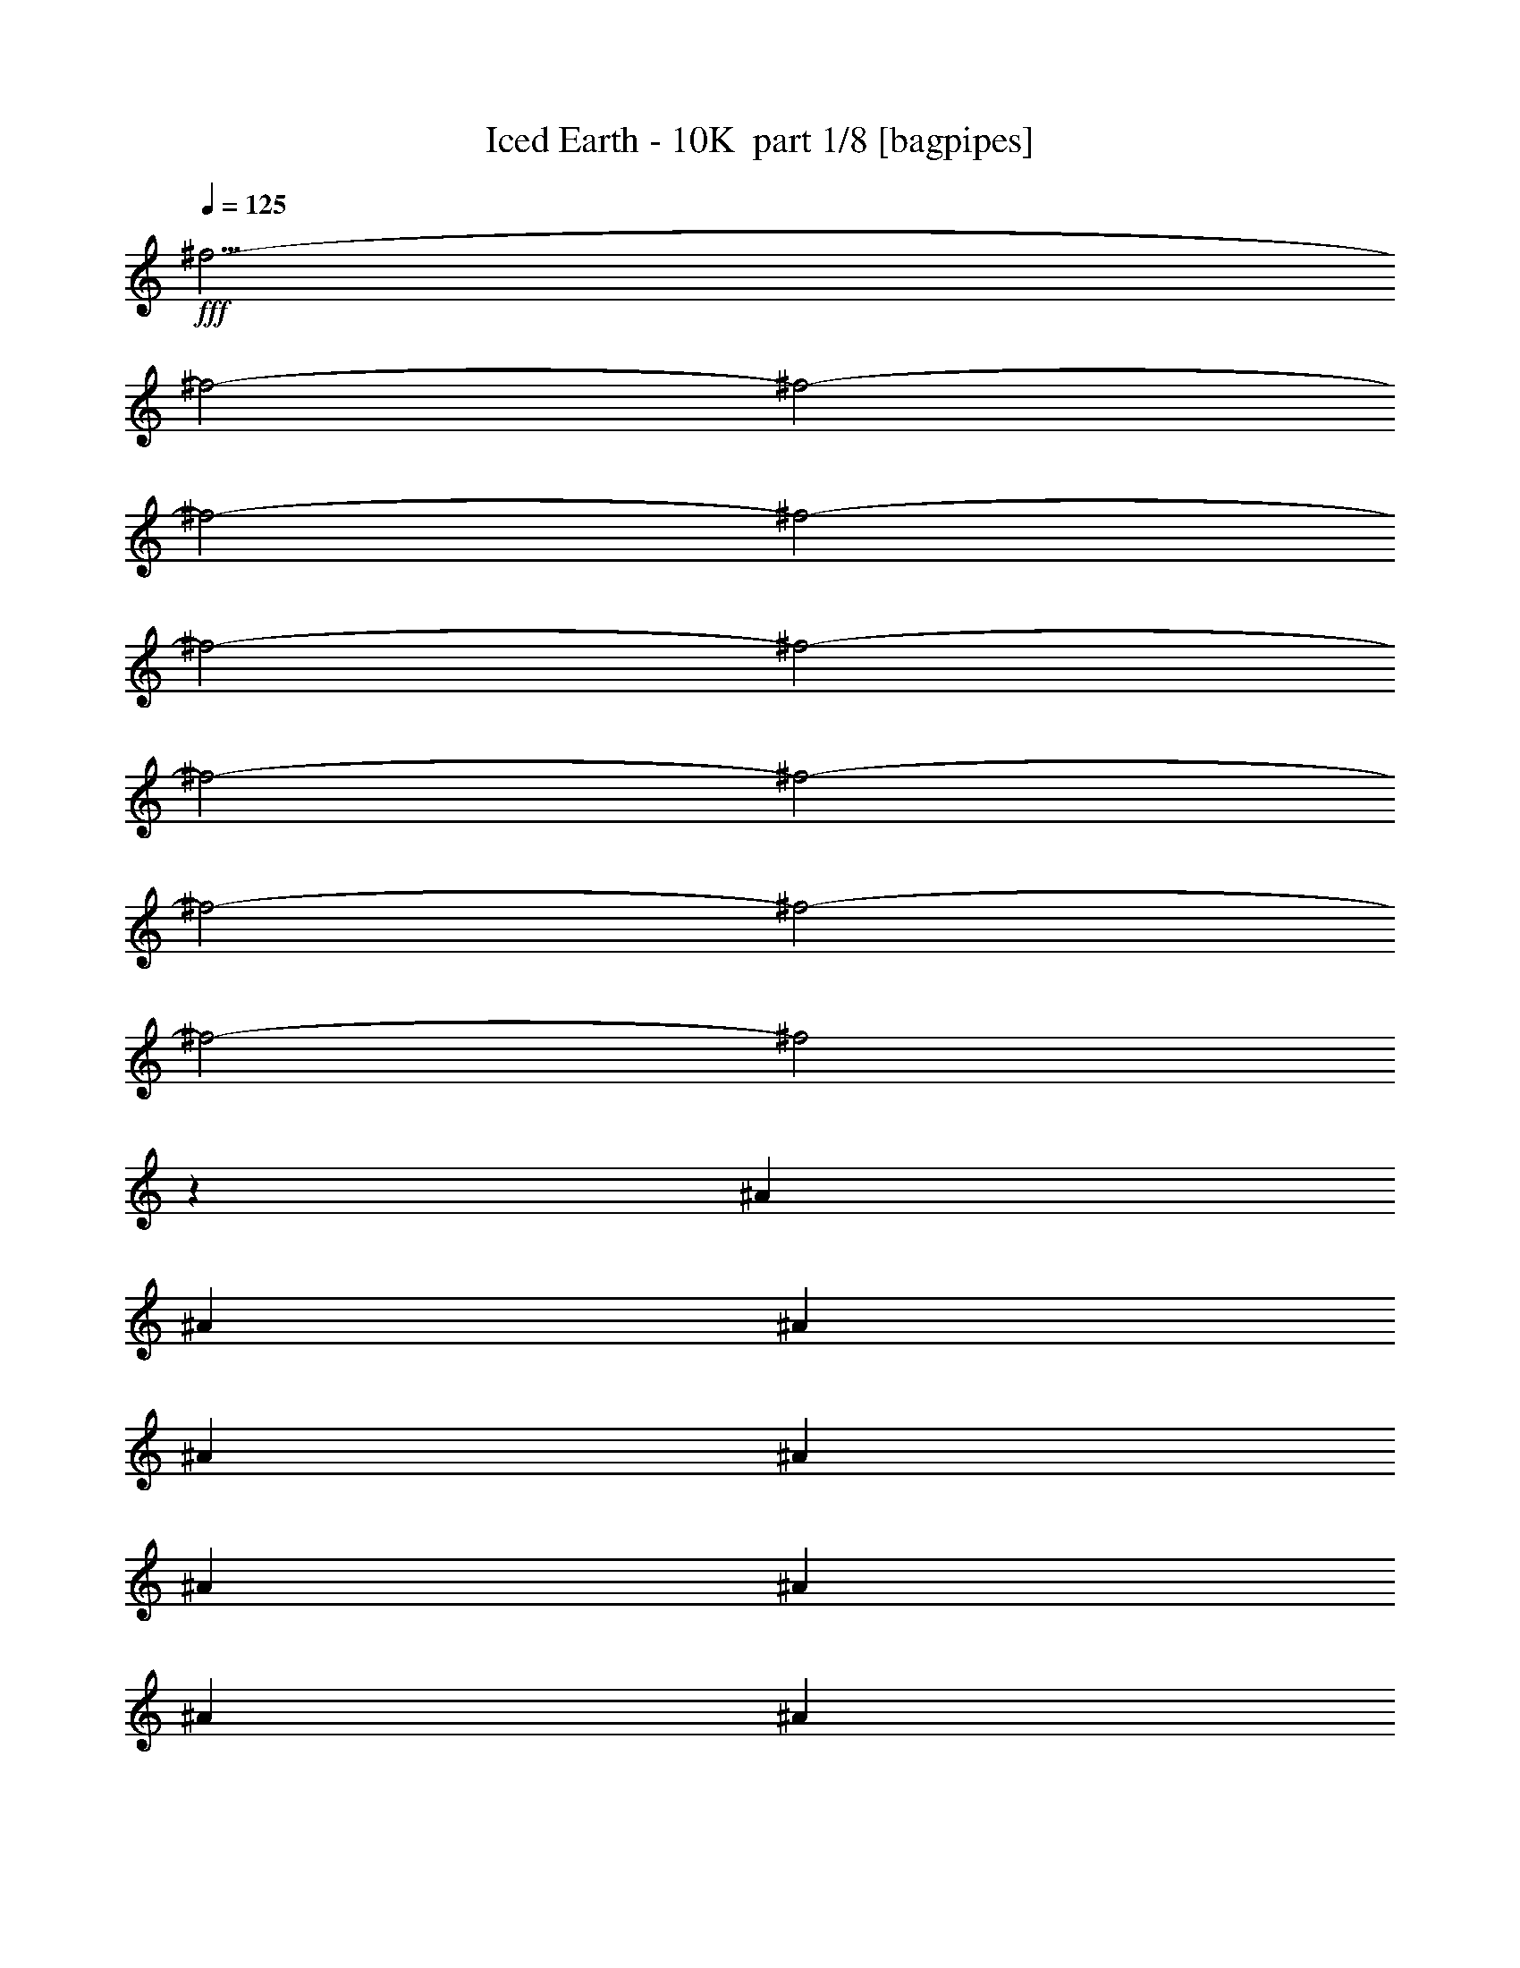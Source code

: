 % Produced with Bruzo's Transcoding Environment 2.0 alpha 
% Transcribed by Bruzo 

X:1
T: Iced Earth - 10K  part 1/8 [bagpipes]
Z: Transcribed with BruTE 60
L: 1/4
Q: 125
K: C
+fff+
[^f9/4-]
[^f2/1-]
[^f2/1-]
[^f2/1-]
[^f2/1-]
[^f2/1-]
[^f2/1-]
[^f2/1-]
[^f2/1-]
[^f2/1-]
[^f2/1-]
[^f2/1-]
[^f2/1]
z3727/8000
[^A411/1000]
[^A411/1000]
[^A411/1000]
[^A6577/8000]
[^A411/1000]
[^A411/1000]
[^A411/1000]
[^A411/500]
[^A6577/8000]
[^F1963/1600]
z3337/8000
[^A411/1000]
[^A411/1000]
[^A411/1000]
[^A6577/8000]
[^A411/1000]
[^A411/1000]
[^A411/1000]
[^A1429/4000]
z1859/4000
[^A8141/4000]
z3447/8000
[^A411/1000]
[^A411/1000]
[^A411/1000]
[^A411/500]
[^A6577/8000]
[^A411/1000]
[^A411/500]
[^A411/500]
[^F387/1000]
z3481/8000
[^G1233/1000]
[^G411/500]
[^G411/500]
[^G411/1000]
[^F1973/1600]
[^F411/500]
[^F411/500]
[^D411/1000]
[^D3289/8000]
[^F411/1000-]
[^A411/1000^F411/1000]
[^A411/1000]
[^A411/1000]
[^A411/500]
[^A411/1000]
[^A411/1000]
[^A3289/8000]
[^A411/500]
[^A411/500]
[^F293/250]
z3777/8000
[^A411/1000]
[^A411/1000]
[^A411/1000]
[^A411/1000]
[^A411/1000]
[^A411/1000]
[^A411/1000]
[^A411/1000]
[^A2919/8000]
z1829/4000
[^A8171/4000]
z1693/4000
[^A3289/8000]
[^A411/1000]
[^A411/1000]
[^A411/500]
[^A411/500]
[^A411/1000]
[^A6577/8000]
[^A411/500]
[^F789/2000]
z171/400
[^F411/1000]
[^G411/500]
[^G6577/8000]
[^G411/500]
[^G411/1000]
[^F1233/1000]
[^F6577/8000]
[^F411/500]
[^D411/1000]
[^D411/1000]
[^F4841/4000]
z10047/8000
[^d411/1000]
[^d411/1000]
[^d411/500]
[^d411/500]
[^d3289/8000]
[^d367/1000]
z91/200
[^d1233/1000-]
[^F411/500^d411/500-]
[^F73/200^d73/200-]
+ppp+
[^d3657/8000-]
+fff+
[^F411/500^d411/500]
[^F411/500]
[^F411/500]
[^F411/1000]
[^D6327/8000]
z5057/4000
[^D411/500]
[^D411/1000]
[^D6577/8000]
[^D411/500]
[^D411/500]
[^D411/500]
[^F3217/8000]
z21/50
[=F1233/1000]
[=F411/500]
[=F2/5]
z211/500
[=F6577/8000]
[=F411/1000]
[=F411/500]
[=F411/500]
[^C13107/8000]
z1667/4000
[^C411/500]
[^C609/800]
z7063/8000
[^D411/500]
[^D411/500]
[=F411/1000]
[=F411/500]
[^F1973/1600]
[^F411/500]
[^F411/500]
[^F411/500]
[^F6577/8000]
[^F411/500]
[^F411/1000]
[^D12887/8000]
z1777/4000
[^D411/500]
[^D411/500]
[^D411/500]
[^D6577/8000]
[^D411/500]
[^D411/1000]
[^F3277/8000]
z3299/8000
[=F1233/1000]
[=F6577/8000]
[=F411/500]
[=F411/500]
[=F777/2000]
z867/2000
[=F379/1000]
z709/1600
[=F411/1000]
[^C411/200]
[^C6577/8000]
[^C411/500]
[^C411/500]
[^D411/500]
[^D6577/8000]
[=F411/500]
[=F411/1000]
[^F411/500-]
[^A411/1000^F411/1000-]
[^A411/1000^F411/1000-]
[^A411/1000^F411/1000-]
[^A6577/8000^F6577/8000-]
[^A741/2000^F741/2000-]
+ppp+
[^F903/2000]
+fff+
[^A411/1000]
[^A411/500]
[^A6577/8000]
[^F9447/8000]
z741/1600
[^A411/1000]
[^A411/1000]
[^A411/1000]
[^A411/1000]
[^A3289/8000]
[^A411/1000]
[^A411/1000]
[^A411/1000]
[^A299/800]
z1793/4000
[^A6457/4000]
z1363/1600
[^A411/1000]
[^A411/1000]
[^A411/1000]
[^A411/500]
[^A6577/8000]
[^A411/1000]
[^A411/500]
[^A411/500]
[^F807/2000]
z3349/8000
[^G1233/1000]
[^G411/500]
[^G6211/8000]
z1023/800
[^F411/1000]
[^F1491/4000]
z1797/4000
[^F411/1000]
[^D411/1000]
[^D411/1000]
[^D3289/8000]
[^F411/1000-]
[^A411/1000^F411/1000]
[^A411/1000]
[^A411/1000]
[^A411/1000]
[^A411/1000]
[^A411/1000]
[^A411/1000]
[^A3289/8000]
[^A411/500]
[^A411/500]
[^F2377/2000]
z729/1600
[^A411/1000]
[^A411/1000]
[^A411/1000]
[^A411/1000]
[^A411/1000]
[^A411/1000]
[^A411/1000]
[^A411/1000]
[^A3051/8000]
z1763/4000
[^A7987/4000]
z1877/4000
[^A3289/8000]
[^A411/1000]
[^A411/1000]
[^A2881/8000]
z739/1600
[^A411/1000]
[^A411/1000]
[^A411/1000]
[^A6577/8000]
[^A411/500]
[^F411/1000]
z411/1000
[^F1233/1000]
[^G6577/8000]
[^G411/1000]
[^G2983/8000]
z3593/8000
[^F1233/1000]
[^F6577/8000]
[^F411/500]
[^D411/1000]
[^D411/1000]
[^F4907/4000]
z13203/8000
[^d411/1000]
[^d411/500]
[^d411/500]
[^d3289/8000]
[^d767/2000]
z877/2000
[^d1233/1000-]
[^F411/500^d411/500-]
[^F763/2000^d763/2000-]
+ppp+
[^d141/320-]
+fff+
[^F411/500^d411/500]
[^F411/500]
[^F411/500]
[^F411/1000]
[^D6459/8000]
z4991/4000
[^D411/500]
[^D411/1000]
[^D6577/8000]
[^D411/500]
[^D411/500]
[^D411/500]
[^F2849/8000]
z233/500
[=F1233/1000]
[=F411/500]
[=F177/500]
z117/250
[=F6577/8000]
[=F411/1000]
[=F411/500]
[=F411/500]
[^C12739/8000]
z1851/4000
[^C411/500]
[^C3111/4000]
z6931/8000
[^D411/500]
[^D411/500]
[=F411/1000]
[=F411/500]
[^F1973/1600]
[^F411/500]
[^F411/500]
[^F411/500]
[^F6577/8000]
[^F411/500]
[^F411/1000]
[^D13019/8000]
z1711/4000
[^D411/500]
[^D411/500]
[^D411/500]
[^D411/500]
[^D6577/8000]
[^D411/1000]
[^F2909/8000]
z3667/8000
[=F1233/1000]
[=F6577/8000]
[=F411/500]
[=F411/500]
[=F81/200]
z417/1000
[=F791/2000]
z3413/8000
[=F411/1000]
[^C411/200]
[^C6577/8000]
[^C411/500]
[^C411/500]
[^D411/500]
[^D411/500]
[=F6577/8000]
[=F411/1000]
[^F29113/8000]
z1763/800
z2/1
z2/1
z2/1
z2/1
z2/1
z2/1
z2/1
z2/1
z2/1
z2/1
z2/1
z2/1
z2/1
z2/1
z2/1
z2/1
z2/1
z2/1
z2/1
z2/1
z2/1
z2/1
z2/1
z2/1
[^F411/500]
[^F1397/4000]
z3783/8000
[^F411/500]
[^F411/500]
[^F411/500]
[^F3289/8000]
[^D31/40]
z32/25
[^D411/500]
[^D411/1000]
[^D6577/8000]
[^D411/500]
[^D411/500]
[^D411/500]
[^F3091/8000]
z1743/4000
[=F1233/1000]
[=F411/500]
[=F1537/4000]
z1751/4000
[=F6577/8000]
[=F411/1000]
[=F411/500]
[=F411/500]
[^C12981/8000]
z173/400
[^C411/500]
[^C101/125]
z6689/8000
[^D411/500]
[^D411/500]
[=F411/1000]
[=F411/500]
[^F1973/1600]
[^F411/500]
[^F411/500]
[^F411/500]
[^F6577/8000]
[^F411/500]
[^F411/1000]
[^D12761/8000]
z23/50
[^D411/500]
[^D411/500]
[^D411/500]
[^D6577/8000]
[^D411/500]
[^D411/1000]
[^F3151/8000]
z137/320
[=F1973/1600]
[=F411/500]
[=F411/500]
[=F411/500]
[=F1491/4000]
z1797/4000
[=F1453/4000]
z3671/8000
[=F411/1000]
[^C13041/8000]
z3399/8000
[^C6577/8000]
[^C411/500]
[^C411/500]
[^D411/500]
[^D6577/8000]
[=F411/500]
[=F3143/8000]
z10009/8000
[^F6577/8000]
[^F1457/4000]
z1831/4000
[^F411/500]
[^F411/500]
[^F411/500]
[^F3289/8000]
[^D6321/8000]
z10119/8000
[^D411/500]
[^D3289/8000]
[^D411/500]
[^D411/500]
[^D411/500]
[^D411/500]
[^F803/2000]
z673/1600
[=F1233/1000]
[=F411/500]
[=F639/1600]
z1691/4000
[=F411/500]
[=F411/1000]
[=F411/500]
[=F411/500]
[^C6551/4000]
z3339/8000
[^C411/500]
[^C1217/1600]
z1767/2000
[^D411/500]
[^D411/500]
[=F411/1000]
[=F411/500]
[^F1973/1600]
[^F411/500]
[^F411/500]
[^F6577/8000]
[^F411/500]
[^F411/500]
[^F411/1000]
[^D6441/4000]
z3559/8000
[^D411/500]
[^D411/500]
[^D411/500]
[^D6577/8000]
[^D411/500]
[^D411/1000]
[^F409/1000]
z413/1000
[=F1973/1600]
[=F411/500]
[=F411/500]
[=F411/500]
[=F3103/8000]
z1737/4000
[=F1513/4000]
z71/160
[=F411/1000]
[^C411/200]
[^C6577/8000]
[^C411/500]
[^C411/500]
[^D411/500]
[^D6577/8000]
[=F411/500]
[=F411/1000]
[^F5869/2000-]
[^F2/1-]
[^F2/1]
z47/16
z2/1
z2/1
z2/1
z2/1
z2/1
z2/1
z2/1
z2/1
z2/1
z2/1
z2/1
z2/1
z2/1
z2/1
z2/1
z2/1
z2/1
z2/1
z2/1
z2/1
z2/1
z2/1
z2/1
z2/1
z2/1
z2/1
z2/1
z2/1

X:2
T: Iced Earth - 10K  part 2/8 [clarinet]
Z: Transcribed with BruTE 27
L: 1/4
Q: 125
K: C
z2313/1000
z2/1
z2/1
z2/1
z2/1
z2/1
z2/1
z2/1
z2/1
z2/1
z2/1
z2/1
z2/1
z2/1
z2/1
z2/1
z2/1
z2/1
z2/1
z2/1
z2/1
z2/1
z2/1
z2/1
z2/1
z2/1
z2/1
z2/1
z2/1
z2/1
z2/1
z2/1
z2/1
z2/1
z2/1
z2/1
z2/1
z2/1
z2/1
z2/1
z2/1
z2/1
z2/1
+fff+
[^F411/500]
[^F73/200]
z3657/8000
[^F411/500]
[^F411/500]
[^F411/500]
[^F411/1000]
[^D6327/8000]
z5057/4000
[^D411/500]
[^D411/1000]
[^D6577/8000]
[^D411/500]
[^D411/500]
[^D411/500]
[^F3217/8000]
z21/50
[=F1233/1000]
[=F411/500]
[=F2/5]
z211/500
[=F6577/8000]
[=F411/1000]
[=F411/500]
[=F411/500]
[^C13107/8000]
z1667/4000
[^C411/500]
[^C609/800]
z7063/8000
[^D411/500]
[^D411/500]
[=F411/1000]
[=F411/500]
[^F1973/1600]
[^F411/500]
[^F411/500]
[^F411/500]
[^F6577/8000]
[^F411/500]
[^F411/1000]
[^D12887/8000]
z1777/4000
[^D411/500]
[^D411/500]
[^D411/500]
[^D6577/8000]
[^D411/500]
[^D411/1000]
[^F3277/8000]
z3299/8000
[=F1233/1000]
[=F6577/8000]
[=F411/500]
[=F411/500]
[=F777/2000]
z867/2000
[=F379/1000]
z709/1600
[=F411/1000]
[^C411/200]
[^C6577/8000]
[^C411/500]
[^C411/500]
[^D411/500]
[^D6577/8000]
[=F411/500]
[=F411/1000]
[^F29481/8000]
z1367/500
z2/1
z2/1
z2/1
z2/1
z2/1
z2/1
z2/1
z2/1
z2/1
z2/1
z2/1
z2/1
z2/1
z2/1
z2/1
z2/1
z2/1
z2/1
z2/1
z2/1
z2/1
z2/1
z2/1
z2/1
z2/1
z2/1
z2/1
[^F411/500]
[^F763/2000]
z141/320
[^F411/500]
[^F411/500]
[^F411/500]
[^F411/1000]
[^D6459/8000]
z4991/4000
[^D411/500]
[^D411/1000]
[^D6577/8000]
[^D411/500]
[^D411/500]
[^D411/500]
[^F2849/8000]
z233/500
[=F1233/1000]
[=F411/500]
[=F177/500]
z117/250
[=F6577/8000]
[=F411/1000]
[=F411/500]
[=F411/500]
[^C12739/8000]
z1851/4000
[^C411/500]
[^C3111/4000]
z6931/8000
[^D411/500]
[^D411/500]
[=F411/1000]
[=F411/500]
[^F1973/1600]
[^F411/500]
[^F411/500]
[^F411/500]
[^F6577/8000]
[^F411/500]
[^F411/1000]
[^D13019/8000]
z1711/4000
[^D411/500]
[^D411/500]
[^D411/500]
[^D411/500]
[^D6577/8000]
[^D411/1000]
[^F2909/8000]
z3667/8000
[=F1233/1000]
[=F6577/8000]
[=F411/500]
[=F411/500]
[=F81/200]
z417/1000
[=F791/2000]
z3413/8000
[=F411/1000]
[^C411/200]
[^C6577/8000]
[^C411/500]
[^C411/500]
[^D411/500]
[^D411/500]
[=F6577/8000]
[=F411/1000]
[^F29113/8000]
z1763/800
z2/1
z2/1
z2/1
z2/1
z2/1
z2/1
z2/1
z2/1
z2/1
z2/1
z2/1
z2/1
z2/1
z2/1
z2/1
z2/1
z2/1
z2/1
z2/1
z2/1
z2/1
z2/1
z2/1
z2/1
[^F411/500]
[^F1397/4000]
z3783/8000
[^F411/500]
[^F411/500]
[^F411/500]
[^F3289/8000]
[^D31/40]
z32/25
[^D411/500]
[^D411/1000]
[^D6577/8000]
[^D411/500]
[^D411/500]
[^D411/500]
[^F3091/8000]
z1743/4000
[=F1233/1000]
[=F411/500]
[=F1537/4000]
z1751/4000
[=F6577/8000]
[=F411/1000]
[=F411/500]
[=F411/500]
[^C12981/8000]
z173/400
[^C411/500]
[^C101/125]
z6689/8000
[^D411/500]
[^D411/500]
[=F411/1000]
[=F411/500]
[^F1973/1600]
[^F411/500]
[^F411/500]
[^F411/500]
[^F6577/8000]
[^F411/500]
[^F411/1000]
[^D12761/8000]
z23/50
[^D411/500]
[^D411/500]
[^D411/500]
[^D6577/8000]
[^D411/500]
[^D411/1000]
[^F3151/8000]
z137/320
[=F1973/1600]
[=F411/500]
[=F411/500]
[=F411/500]
[=F1491/4000]
z1797/4000
[=F1453/4000]
z3671/8000
[=F411/1000]
[^C411/200]
[^C6577/8000]
[^C411/500]
[^C411/500]
[^D411/500]
[^D6577/8000]
[=F411/500]
[=F3143/8000]
z10009/8000
[^F6577/8000]
[^F1457/4000]
z1831/4000
[^F411/500]
[^F411/500]
[^F411/500]
[^F3289/8000]
[^D6321/8000]
z10119/8000
[^D411/500]
[^D3289/8000]
[^D411/500]
[^D411/500]
[^D411/500]
[^D411/500]
[^F803/2000]
z673/1600
[=F1233/1000]
[=F411/500]
[=F639/1600]
z1691/4000
[=F411/500]
[=F411/1000]
[=F411/500]
[=F411/500]
[^C6551/4000]
z3339/8000
[^C411/500]
[^C1217/1600]
z1767/2000
[^D411/500]
[^D411/500]
[=F411/1000]
[=F411/500]
[^F1973/1600]
[^F411/500]
[^F411/500]
[^F6577/8000]
[^F411/500]
[^F411/500]
[^F411/1000]
[^D6441/4000]
z3559/8000
[^D411/500]
[^D411/500]
[^D411/500]
[^D6577/8000]
[^D411/500]
[^D411/1000]
[^F409/1000]
z413/1000
[=F1973/1600]
[=F411/500]
[=F411/500]
[=F411/500]
[=F3103/8000]
z1737/4000
[=F1513/4000]
z71/160
[=F411/1000]
[^C411/200]
[^C6577/8000]
[^C411/500]
[^C411/500]
[^D411/500]
[^D6577/8000]
[=F411/500]
[=F411/1000]
[^F5869/2000-]
[^F2/1-]
[^F2/1]
z47/16
z2/1
z2/1
z2/1
z2/1
z2/1
z2/1
z2/1
z2/1
z2/1
z2/1
z2/1
z2/1
z2/1
z2/1
z2/1
z2/1
z2/1
z2/1
z2/1
z2/1
z2/1
z2/1
z2/1
z2/1
z2/1
z2/1
z2/1
z2/1

X:3
T: Iced Earth - 10K  part 3/8 [flute]
Z: Transcribed with BruTE 88
L: 1/4
Q: 125
K: C
z2109/1000
z2/1
z2/1
z2/1
z2/1
z2/1
z2/1
z2/1
z2/1
z2/1
z2/1
z2/1
z2/1
z2/1
z2/1
z2/1
z2/1
z2/1
z2/1
z2/1
z2/1
z2/1
z2/1
z2/1
z2/1
z2/1
z2/1
z2/1
z2/1
z2/1
z2/1
z2/1
z2/1
z2/1
z2/1
z2/1
z2/1
z2/1
z2/1
z2/1
z2/1
z2/1
z2/1
z2/1
z2/1
z2/1
z2/1
z2/1
z2/1
z2/1
z2/1
z2/1
z2/1
z2/1
z2/1
z2/1
z2/1
z2/1
z2/1
z2/1
z2/1
z2/1
z2/1
z2/1
z2/1
z2/1
z2/1
z2/1
z2/1
z2/1
z2/1
z2/1
z2/1
z2/1
z2/1
z2/1
z2/1
z2/1
z2/1
z2/1
z2/1
z2/1
z2/1
z2/1
z2/1
z2/1
z2/1
z2/1
z2/1
z2/1
z2/1
z2/1
z2/1
z2/1
z2/1
z2/1
z2/1
z2/1
z2/1
+fff+
[^A1233/2000]
[^A411/2000]
[=B6577/8000]
[^A411/500]
[^A411/500]
[=B411/500]
[^A411/1000]
[^G9459/8000]
z3491/4000
[^G1233/2000]
[^G411/2000]
[^A6577/8000]
[^G411/500]
[^F411/500]
[^A411/500]
[^A411/1000]
[^G9849/8000]
z103/125
[^G1233/2000]
[^G411/2000]
[^A411/500]
[^G6577/8000]
[^F411/500]
[^A411/500]
[^A411/1000]
[^C3239/8000]
z3337/8000
[=F1973/1600]
[^G1233/2000]
[^G411/2000]
[^A411/500]
[^G6577/8000]
[^G411/1000]
[^F1233/1000]
[^F411/1000]
[=F1233/1000]
[^A,6577/8000]
[^A1233/2000]
[^A411/2000]
[=B411/500]
[^A411/500]
[^A6577/8000]
[=B411/500]
[^A411/1000]
[^G9519/8000]
z3461/4000
[^G1233/2000]
[^G411/2000]
[^A411/500]
[^G411/500]
[^F411/500]
[^A6577/8000]
[^A411/1000]
[^G9409/8000]
z7031/8000
[^G4933/8000]
[^G411/2000]
[^A411/500]
[^G411/500]
[^F411/500]
[^A6577/8000]
[^A411/1000]
[^C2799/8000]
z3777/8000
[=F1233/1000]
[^G1233/2000]
[^G329/1600]
[^A411/500]
[^G411/500]
[^G411/1000]
[^F1233/1000]
[^F3289/8000]
[=F9689/8000]
z4157/1600
z2/1
z2/1
[^A,1233/1000]
[^G,1973/1600]
[^F,411/500]
[=F,1233/1000]
[^D,1233/1000]
[^C,3091/4000]
z4201/1600
z2/1
z2/1
[^A,1233/1000]
[=B,1233/1000]
[^C6577/8000]
[=B,1233/1000]
[^A,1233/1000]
[^G,3231/4000]
z5181/2000
z2/1
z2/1
[^A,1973/1600]
[^G,1233/1000]
[^F,411/500]
[=F,1973/1600]
[^D,1233/1000]
[^C,3121/4000]
z1309/500
z2/1
z2/1
[^A,1233/1000]
[=B,1973/1600]
[^C411/500]
[=B,1233/1000]
[^A,1973/1600]
[^G,3261/4000]
z663/800
[^A1233/2000]
[^A411/2000]
[=B6577/8000]
[^A411/500]
[^A411/500]
[=B411/500]
[^A3289/8000]
[^G97/80]
z337/400
[^G1233/2000]
[^G411/2000]
[^A6577/8000]
[^G411/500]
[^F411/500]
[^A411/500]
[^A411/1000]
[^G9591/8000]
z137/160
[^G1233/2000]
[^G411/2000]
[^A411/500]
[^G6577/8000]
[^F411/500]
[^A411/500]
[^A411/1000]
[^C2981/8000]
z899/2000
[=F1233/1000]
[^G1233/2000]
[^G411/2000]
[^A411/500]
[^G6577/8000]
[^G411/1000]
[^F1233/1000]
[^F411/1000]
[=F1973/1600]
[^A,411/500]
[^A1233/2000]
[^A411/2000]
[=B411/500]
[^A411/500]
[^A6577/8000]
[=B411/500]
[^A411/1000]
[^G9761/8000]
z167/200
[^G1233/2000]
[^G411/2000]
[^A411/500]
[^G411/500]
[^F6577/8000]
[^A411/500]
[^A411/1000]
[^G9651/8000]
z679/800
[^G1233/2000]
[^G411/2000]
[^A411/500]
[^G411/500]
[^F411/500]
[^A6577/8000]
[^A411/1000]
[^C3041/8000]
z707/1600
[=F1233/1000]
[^G4933/8000]
[^G411/2000]
[^A411/500]
[^G411/500]
[^G411/1000]
[^F1973/1600]
[^F411/1000]
[=F9431/8000]
z7009/8000
[^A1233/2000]
[^A329/1600]
[=B411/500]
[^A411/500]
[^A411/500]
[=B411/500]
[^A3289/8000]
[^G9821/8000]
z6619/8000
[^G1233/2000]
[^G411/2000]
[^A6577/8000]
[^G411/500]
[^F411/500]
[^A411/500]
[^A411/1000]
[^G607/500]
z6729/8000
[^G1233/2000]
[^G411/2000]
[^A6577/8000]
[^G411/500]
[^F411/500]
[^A411/500]
[^A411/1000]
[^C1551/4000]
z139/320
[=F1233/1000]
[^G1233/2000]
[^G411/2000]
[^A411/500]
[^G6577/8000]
[^G411/1000]
[^F1233/1000]
[^F411/1000]
[=F1973/1600]
[^A,411/500]
[^A1233/2000]
[^A411/2000]
[=B411/500]
[^A6577/8000]
[^A411/500]
[=B411/500]
[^A411/1000]
[^G1233/1000]
[=b13153/8000]
[=b411/250]
[^a13153/8000]
[^g23457/8000-]
[^g2/1]
+mp+
[=f411/1000]
[^f3289/8000]
+fff+
[=f411/2000]
[^f411/2000]
[=f1233/500]
[=f411/2000]
[^f411/2000]
[=f6577/8000]
[^d1233/2000]
[^c1233/2000]
[^d411/1000]
[=f1233/2000]
[^d4933/8000]
[=B411/800]
[^A1233/2000]
[=B411/800]
[^A5869/2000-]
[^A2/1-]
[^A2/1]
z47/16
z2/1
z2/1
z2/1
z2/1
z2/1
z2/1
z2/1
z2/1
z2/1
z2/1
z2/1
z2/1
z2/1
z2/1
z2/1
z2/1
z2/1
z2/1
z2/1
z2/1
z2/1
z2/1
z2/1
z2/1
z2/1
z2/1
z2/1
z2/1

X:4
T: Iced Earth - 10K  part 4/8 [bardic]
Z: Transcribed with BruTE 59
L: 1/4
Q: 125
K: C
z12907/4000
z2/1
z2/1
z2/1
z2/1
z2/1
z2/1
z2/1
z2/1
z2/1
z2/1
z2/1
z2/1
z2/1
z2/1
z2/1
z2/1
z2/1
z2/1
z2/1
z2/1
z2/1
z2/1
z2/1
z2/1
z2/1
z2/1
z2/1
z2/1
z2/1
z2/1
z2/1
z2/1
z2/1
z2/1
z2/1
z2/1
z2/1
z2/1
z2/1
z2/1
z2/1
z2/1
z2/1
z2/1
z2/1
z2/1
z2/1
z2/1
z2/1
z2/1
z2/1
z2/1
z2/1
z2/1
z2/1
z2/1
z2/1
z2/1
z2/1
z2/1
z2/1
z2/1
z2/1
z2/1
z2/1
z2/1
z2/1
z2/1
z2/1
z2/1
z2/1
z2/1
z2/1
z2/1
z2/1
z2/1
z2/1
z2/1
z2/1
z2/1
z2/1
z2/1
z2/1
z2/1
z2/1
z2/1
z2/1
z2/1
z2/1
z2/1
z2/1
z2/1
z2/1
z2/1
z2/1
z2/1
z2/1
z2/1
z2/1
z2/1
z2/1
z2/1
z2/1
z2/1
z2/1
z2/1
z2/1
z2/1
z2/1
z2/1
z2/1
z2/1
z2/1
z2/1
z2/1
z2/1
z2/1
z2/1
z2/1
z2/1
z2/1
z2/1
z2/1
z2/1
z2/1
z2/1
z2/1
z2/1
z2/1
z2/1
z2/1
z2/1
z2/1
z2/1
z2/1
z2/1
z2/1
z2/1
z2/1
z2/1
z2/1
z2/1
z2/1
z2/1
z2/1
z2/1
z2/1
z2/1
z2/1
z2/1
z2/1
z2/1
z2/1
z2/1
z2/1
z2/1
z2/1
z2/1
z2/1
z2/1
z2/1
z2/1
z2/1
z2/1
z2/1
z2/1
z2/1
z2/1
z2/1
z2/1
z2/1
z2/1
z2/1
z2/1
z2/1
z2/1
z2/1
z2/1
+fff+
[^F,411/500]
[=F,6577/8000]
[^D,411/500]
[=F,411/250]
[^F,13153/8000]
[^D,411/250]
[^D,13153/8000]
[^D,25847/8000]
z3517/4000
[^G,411/500]
[^G,411/500]
[^F,6577/8000]
[^G,411/250]
[^G,13153/8000]
[^F,411/250]
[^F,13153/8000]
[^G,30033/8000-]
[^G,2/1]
[^F,411/500]
[=B,13153/8000]
[=B,411/250]
[^G,13153/8000]
[^G,853/400-]
[^G,2/1-]
[^G,2/1]
z71/160
[^A,59/160]
z1813/4000
[^G,411/250]
[^G,13153/8000]
[^D411/250]
[^D13153/8000]
[^F2533/1000-]
[^F2/1-]
[^F2/1-]
[^F2/1-]
[^F2/1-]
[^F2/1-]
[^F2/1-]
[^F2/1-]
[^F2/1-]
[^F2/1]
z15/4
z2/1
z2/1
z2/1
z2/1
z2/1
z2/1
z2/1
z2/1
z2/1
z2/1
z2/1
z2/1
z2/1
z2/1
z2/1
z2/1
z2/1
z2/1
z2/1
z2/1
z2/1

X:5
T: Iced Earth - 10K  part 5/8 [horn]
Z: Transcribed with BruTE 118
L: 1/4
Q: 125
K: C
+fff+
[^D,411/1000^A,411/1000]
[^D,411/2000]
[^D,411/2000]
[^D,411/2000]
[^D,411/2000]
[^D,411/2000]
[^D,411/2000]
[^D,411/1000^A,411/1000]
[^D,411/2000]
[^D,411/2000]
[^D,411/2000]
[^D,411/2000]
[^D,411/2000]
[^D,411/2000]
[^D,3289/8000^A,3289/8000]
[^D,411/2000]
[^D,411/2000]
[^D,411/2000]
[^D,411/2000]
[^D,411/2000]
[^D,411/2000]
[^D,411/1000^A,411/1000]
[=F,411/1000=C411/1000]
[^D,1/8]
z143/500
[^F,411/500^C411/500]
[=F,3289/8000^C3289/8000]
[^D,411/2000]
[^D,411/2000]
[^D,411/2000]
[^D,411/2000]
[^D,411/1000^A,411/1000]
[^D,411/2000]
[^D,411/2000]
[^D,411/2000]
[^D,411/2000]
[^D,411/2000]
[^D,411/2000]
[^D,411/1000^A,411/1000]
[^D,411/2000]
[^D,329/1600]
[^D,411/2000]
[^D,411/2000]
[^D,411/2000]
[^D,411/2000]
[^D,411/1000^A,411/1000]
[=F,411/1000=C411/1000]
[^D,1/8]
z143/500
[=B,411/500^F411/500]
[^A,411/1000^F411/1000]
[^D,329/1600]
[^D,411/2000]
[^D,411/2000]
[^D,411/2000]
[^D,411/1000^A,411/1000]
[^D,411/2000]
[^D,411/2000]
[^D,411/2000]
[^D,411/2000]
[^D,411/2000]
[^D,411/2000]
[^D,411/1000^A,411/1000]
[^D,411/2000]
[^D,411/2000]
[^D,411/2000]
[^D,329/1600]
[^D,411/2000]
[^D,411/2000]
[^D,411/1000^A,411/1000]
[=F,411/1000=C411/1000]
[^D,1/8]
z143/500
[^C1233/1000]
[^C1/8]
z143/500
[^C329/1600]
[^C411/2000]
[^C1/8]
z143/500
[^D1/8]
z143/500
[^C1/8]
z143/500
[=B,1233/1000]
[=B,1/8]
z143/500
[=B,411/2000]
[=B,329/1600]
[=B,1/8]
z143/500
[^A,1/8]
z143/500
[^G,1/8]
z143/500
[=B,411/500^F411/500]
[^A,411/1000^F411/1000]
[^D,411/2000]
[^D,411/2000]
[^D,411/2000]
[^D,411/2000]
[^D,3289/8000^A,3289/8000]
[^D,411/2000]
[^D,411/2000]
[^D,411/2000]
[^D,411/2000]
[^D,411/2000]
[^D,411/2000]
[^D,411/1000^A,411/1000]
[^D,411/2000]
[^D,411/2000]
[^D,411/2000]
[^D,411/2000]
[^D,411/2000]
[^D,411/2000]
[^D,3289/8000^A,3289/8000]
[=F,411/1000=C411/1000]
[^D,1/8]
z143/500
[^F,411/500^C411/500]
[=F,411/1000^C411/1000]
[^D,411/2000]
[^D,411/2000]
[^D,411/2000]
[^D,411/2000]
[^D,411/1000^A,411/1000]
[^D,329/1600]
[^D,411/2000]
[^D,411/2000]
[^D,411/2000]
[^D,411/2000]
[^D,411/2000]
[^D,411/1000^A,411/1000]
[^D,411/2000]
[^D,411/2000]
[^D,411/2000]
[^D,411/2000]
[^D,411/2000]
[^D,411/2000]
[^D,411/1000^A,411/1000]
[=F,3289/8000=C3289/8000]
[^D,1/8]
z143/500
[=B,411/500^F411/500]
[^A,411/1000^F411/1000]
[^D,411/2000]
[^D,411/2000]
[^D,411/2000]
[^D,411/2000]
[^D,411/1000^A,411/1000]
[^D,411/2000]
[^D,411/2000]
[^D,329/1600]
[^D,411/2000]
[^D,411/2000]
[^D,411/2000]
[^D,411/1000^A,411/1000]
[^D,411/2000]
[^D,411/2000]
[^D,411/2000]
[^D,411/2000]
[^D,411/2000]
[^D,411/2000]
[^D,411/1000^A,411/1000]
[=F,411/1000=C411/1000]
[^D,1/8]
z2289/8000
[^C1233/1000]
[^C1/8]
z143/500
[^C411/2000]
[^C411/2000]
[^C1/8]
z143/500
[^D1/8]
z143/500
[^C1/8]
z143/500
[=B,1973/1600]
[=B,1/8]
z143/500
[=B,411/2000]
[=B,411/2000]
[=B,1/8]
z143/500
[^A,1/8]
z143/500
[^G,1/8]
z143/500
[=B,6577/8000^F6577/8000]
[^A,411/1000^F411/1000]
[^D,411/2000]
[^D,411/2000]
[^D,411/2000]
[^D,411/2000]
[^D,411/1000^A,411/1000]
[^D,411/2000]
[^D,411/2000]
[^D,411/2000]
[^D,411/2000]
[^D,411/2000]
[^D,411/2000]
[^D,3289/8000^A,3289/8000]
[^D,411/2000]
[^D,411/2000]
[^D,411/2000]
[^D,411/2000]
[^D,411/2000]
[^D,411/2000]
[^D,411/1000^A,411/1000]
[=F,411/1000=C411/1000]
[^D,1/8]
z143/500
[^F,6577/8000^C6577/8000]
[=F,411/1000^C411/1000]
[^D,411/2000]
[^D,411/2000]
[^D,411/2000]
[^D,411/2000]
[^D,411/1000^A,411/1000]
[^D,411/2000]
[^D,411/2000]
[^D,411/2000]
[^D,411/2000]
[^D,411/2000]
[^D,411/2000]
[^D,411/1000^A,411/1000]
[^D,329/1600]
[^D,411/2000]
[^D,411/2000]
[^D,411/2000]
[^D,411/2000]
[^D,411/2000]
[^D,411/1000^A,411/1000]
[=F,411/1000=C411/1000]
[^D,1/8]
z143/500
[=B,411/500^F411/500]
[^A,3289/8000^F3289/8000]
[^D,411/2000]
[^D,411/2000]
[^D,411/2000]
[^D,411/2000]
[^D,411/1000^A,411/1000]
[^D,411/2000]
[^D,411/2000]
[^D,411/2000]
[^D,411/2000]
[^D,411/2000]
[^D,411/2000]
[^D,411/1000^A,411/1000]
[^D,411/2000]
[^D,411/2000]
[^D,329/1600]
[^D,411/2000]
[^D,411/2000]
[^D,411/2000]
[^D,411/1000^A,411/1000]
[=F,411/1000=C411/1000]
[^D,1/8]
z143/500
[^C1233/1000]
[^C1/8]
z2289/8000
[^C411/2000]
[^C411/2000]
[^C1/8]
z143/500
[^D1/8]
z143/500
[^C1/8]
z143/500
[=B,1233/1000]
[=B,1/8]
z143/500
[=B,329/1600]
[=B,411/2000]
[=B,1/8]
z143/500
[^A,1/8]
z143/500
[^G,1/8]
z143/500
[=B,411/500^F411/500]
[^A,411/1000^F411/1000]
[^D,411/2000]
[^D,411/2000]
[^D,411/2000]
[^D,329/1600]
[^D,411/1000^A,411/1000]
[^D,411/2000]
[^D,411/2000]
[^D,411/2000]
[^D,411/2000]
[^D,411/2000]
[^D,411/2000]
[^D,411/1000^A,411/1000]
[^D,411/2000]
[^D,411/2000]
[^D,411/2000]
[^D,411/2000]
[^D,411/2000]
[^D,411/2000]
[^D,3289/8000^A,3289/8000]
[=F,411/1000=C411/1000]
[^D,1/8]
z143/500
[^D5349/1600-^A5349/1600-]
[^D2/1^A2/1]
[^D411/1000^A411/1000]
[^C3289/8000^G3289/8000]
+mp+
[=B,1/8^F1/8]
z143/500
+fff+
[=B,5349/1600-^F5349/1600-]
[=B,2/1^F2/1]
[=B,411/1000^F411/1000]
[^D411/1000^A411/1000]
+mp+
[=B,1/8^F1/8]
z2289/8000
+fff+
[^C5349/1600-^G5349/1600-]
[^C2/1^G2/1]
[^C411/1000^G411/1000]
[=B,411/1000^F411/1000]
+mp+
[=B,1/8^F1/8]
z143/500
+fff+
[^A,14797/4000=F14797/4000]
[=B,411/250^F411/250]
[^C411/250^G411/250]
[^D11729/4000-^A11729/4000-]
[^D2/1^A2/1]
[^D411/1000^A411/1000]
[^C411/1000^G411/1000]
+mp+
[=B,1/8^F1/8]
z143/500
+fff+
[=B,13373/4000-^F13373/4000-]
[=B,2/1^F2/1]
[=B,411/1000^F411/1000]
[^D411/1000^A411/1000]
+mp+
[=B,1/8^F1/8]
z143/500
+fff+
[^C13373/4000-^G13373/4000-]
[^C2/1^G2/1]
[^C411/1000^G411/1000]
[=B,411/1000^F411/1000]
+mp+
[=B,1/8^F1/8]
z143/500
+fff+
[^A,29593/8000=F29593/8000]
[=B,13153/8000^F13153/8000]
[^C411/250^G411/250]
[^D,411/1000^A,411/1000]
[^D,411/2000]
[^D,411/2000]
[^D,411/2000]
[^D,411/2000]
[^D,411/2000]
[^D,411/2000]
[^D,3289/8000^A,3289/8000]
[^D,411/2000]
[^D,411/2000]
[^D,411/2000]
[^D,411/2000]
[^D,411/2000]
[^D,411/2000]
[^D,411/1000^A,411/1000]
[^D,411/2000]
[^D,411/2000]
[^D,411/2000]
[^D,411/2000]
[^D,411/2000]
[^D,411/2000]
[^D,3289/8000^A,3289/8000]
[=F,411/1000=C411/1000]
[^D,1/8]
z143/500
[^F,411/500^C411/500]
[=F,411/1000^C411/1000]
[^D,411/2000]
[^D,411/2000]
[^D,411/2000]
[^D,411/2000]
[^D,411/1000^A,411/1000]
[^D,329/1600]
[^D,411/2000]
[^D,411/2000]
[^D,411/2000]
[^D,411/2000]
[^D,411/2000]
[^D,411/1000^A,411/1000]
[^D,411/2000]
[^D,411/2000]
[^D,411/2000]
[^D,411/2000]
[^D,411/2000]
[^D,411/2000]
[^D,411/1000^A,411/1000]
[=F,3289/8000=C3289/8000]
[^D,1/8]
z143/500
[=B,411/500^F411/500]
[^A,411/1000^F411/1000]
[^D,411/2000]
[^D,411/2000]
[^D,411/2000]
[^D,411/2000]
[^D,411/1000^A,411/1000]
[^D,411/2000]
[^D,411/2000]
[^D,329/1600]
[^D,411/2000]
[^D,411/2000]
[^D,411/2000]
[^D,411/1000^A,411/1000]
[^D,411/2000]
[^D,411/2000]
[^D,411/2000]
[^D,411/2000]
[^D,411/2000]
[^D,411/2000]
[^D,411/1000^A,411/1000]
[=F,411/1000=C411/1000]
[^D,1/8]
z2289/8000
[^C1233/1000]
[^C1/8]
z143/500
[^C411/2000]
[^C411/2000]
[^C1/8]
z143/500
[^D1/8]
z143/500
[^C1/8]
z143/500
[=B,1973/1600]
[=B,1/8]
z143/500
[=B,411/2000]
[=B,411/2000]
[=B,1/8]
z143/500
[^A,1/8]
z143/500
[^G,1/8]
z143/500
[=B,6577/8000^F6577/8000]
[^A,411/1000^F411/1000]
[^D,411/2000]
[^D,411/2000]
[^D,411/2000]
[^D,411/2000]
[^D,411/1000^A,411/1000]
[^D,411/2000]
[^D,411/2000]
[^D,411/2000]
[^D,411/2000]
[^D,411/2000]
[^D,411/2000]
[^D,3289/8000^A,3289/8000]
[^D,411/2000]
[^D,411/2000]
[^D,411/2000]
[^D,411/2000]
[^D,411/2000]
[^D,411/2000]
[^D,411/1000^A,411/1000]
[=F,411/1000=C411/1000]
[^D,1/8]
z143/500
[^F,6577/8000^C6577/8000]
[=F,411/1000^C411/1000]
[^D,411/2000]
[^D,411/2000]
[^D,411/2000]
[^D,411/2000]
[^D,411/1000^A,411/1000]
[^D,411/2000]
[^D,411/2000]
[^D,411/2000]
[^D,411/2000]
[^D,411/2000]
[^D,411/2000]
[^D,411/1000^A,411/1000]
[^D,329/1600]
[^D,411/2000]
[^D,411/2000]
[^D,411/2000]
[^D,411/2000]
[^D,411/2000]
[^D,411/1000^A,411/1000]
[=F,411/1000=C411/1000]
[^D,1/8]
z143/500
[=B,411/500^F411/500]
[^A,3289/8000^F3289/8000]
[^D,411/2000]
[^D,411/2000]
[^D,411/2000]
[^D,411/2000]
[^D,411/1000^A,411/1000]
[^D,411/2000]
[^D,411/2000]
[^D,411/2000]
[^D,411/2000]
[^D,411/2000]
[^D,411/2000]
[^D,411/1000^A,411/1000]
[^D,411/2000]
[^D,411/2000]
[^D,329/1600]
[^D,411/2000]
[^D,411/2000]
[^D,411/2000]
[^D,411/1000^A,411/1000]
[=F,411/1000=C411/1000]
[^D,1/8]
z143/500
[^C1233/1000]
[^C1/8]
z2289/8000
[^C411/2000]
[^C411/2000]
[^C1/8]
z143/500
[^D1/8]
z143/500
[^C1/8]
z143/500
[=B,1233/1000]
[=B,1/8]
z143/500
[=B,329/1600]
[=B,411/2000]
[=B,1/8]
z143/500
[^A,1/8]
z143/500
[^G,1/8]
z143/500
[=B,411/500^F411/500]
[^A,411/1000^F411/1000]
[^D,411/2000]
[^D,411/2000]
[^D,411/2000]
[^D,329/1600]
[^D,411/1000^A,411/1000]
[^D,411/2000]
[^D,411/2000]
[^D,411/2000]
[^D,411/2000]
[^D,411/2000]
[^D,411/2000]
[^D,411/1000^A,411/1000]
[^D,411/2000]
[^D,411/2000]
[^D,411/2000]
[^D,411/2000]
[^D,411/2000]
[^D,411/2000]
[^D,3289/8000^A,3289/8000]
[=F,411/1000=C411/1000]
[^D,1/8]
z143/500
[^D5349/1600-^A5349/1600-]
[^D2/1^A2/1]
[^D411/1000^A411/1000]
[^C3289/8000^G3289/8000]
+mp+
[=B,1/8^F1/8]
z143/500
+fff+
[=B,5349/1600-^F5349/1600-]
[=B,2/1^F2/1]
[=B,411/1000^F411/1000]
[^D411/1000^A411/1000]
+mp+
[=B,1/8^F1/8]
z2289/8000
+fff+
[^C5349/1600-^G5349/1600-]
[^C2/1^G2/1]
[^C411/1000^G411/1000]
[=B,411/1000^F411/1000]
+mp+
[=B,1/8^F1/8]
z143/500
+fff+
[^A,14797/4000=F14797/4000]
[=B,411/250^F411/250]
[^C411/250^G411/250]
[^D11729/4000-^A11729/4000-]
[^D2/1^A2/1]
[^D411/1000^A411/1000]
[^C411/1000^G411/1000]
+mp+
[=B,1/8^F1/8]
z143/500
+fff+
[=B,13373/4000-^F13373/4000-]
[=B,2/1^F2/1]
[=B,411/1000^F411/1000]
[^D411/1000^A411/1000]
+mp+
[=B,1/8^F1/8]
z143/500
+fff+
[^C13373/4000-^G13373/4000-]
[^C2/1^G2/1]
[^C411/1000^G411/1000]
[=B,411/1000^F411/1000]
+mp+
[=B,1/8^F1/8]
z143/500
+fff+
[^A,29593/8000=F29593/8000]
[=B,411/250^F411/250]
[^C13153/8000^G13153/8000]
[^D411/1000]
[^D411/2000]
[^D411/2000]
[^D411/2000]
[^D411/2000]
[^F411/1000]
[^F411/2000]
[^F329/1600]
[^F411/2000]
[^F411/2000]
[^D411/200]
[^F411/2000]
[^F411/2000]
[^F1/8]
z143/500
[^G1/8]
z2289/8000
[^F1/8]
z143/500
[=F1/8]
z143/500
[^C411/1000]
[^C411/2000]
[^C411/2000]
[^C411/2000]
[^C411/2000]
[^G411/1000]
[^C411/2000]
[^C411/2000]
[^C411/2000]
[^C329/1600]
[^C411/1000]
[=B,411/1000]
[=B,1/8]
z143/500
[=B,1/8]
z143/500
[^F411/1000]
[=B,411/2000]
[=B,411/2000]
[^C1/8]
z143/500
[^C1/8]
z143/500
[^G3289/8000]
[^C1/8]
z143/500
[^D411/1000]
[^D411/2000]
[^D411/2000]
[^D411/2000]
[^D411/2000]
[^F411/1000]
[^F411/2000]
[^F411/2000]
[^F411/2000]
[^F411/2000]
[^D16441/8000]
[^F411/2000]
[^F411/2000]
[^F1/8]
z143/500
[^G1/8]
z143/500
[^F1/8]
z143/500
[=F1/8]
z2289/8000
[^C411/1000]
[^C411/2000]
[^C411/2000]
[^C411/2000]
[^C411/2000]
[^G411/1000]
[^C411/2000]
[^C411/2000]
[^C411/2000]
[^C411/2000]
[^C411/1000]
[=B,3289/8000]
[=B,1/8]
z143/500
[=B,1/8]
z143/500
[^F411/1000]
[=B,411/2000]
[=B,411/2000]
[^C1/8]
z143/500
[^C1/8]
z143/500
[^G411/1000]
[^C1/8]
z143/500
[^D3289/8000]
[^D411/2000]
[^D411/2000]
[^D411/2000]
[^D411/2000]
[^F411/1000]
[^F411/2000]
[^F411/2000]
[^F411/2000]
[^F411/2000]
[^D16441/8000]
[^F411/2000]
[^F411/2000]
[^F1/8]
z143/500
[^G1/8]
z143/500
[^F1/8]
z143/500
[=F1/8]
z143/500
[^C411/1000]
[^C329/1600]
[^C411/2000]
[^C411/2000]
[^C411/2000]
[^G411/1000]
[^C411/2000]
[^C411/2000]
[^C411/2000]
[^C411/2000]
[^C411/1000]
[=B,411/1000]
[=B,1/8]
z143/500
[=B,1/8]
z2289/8000
[^F411/1000]
[=B,411/2000]
[=B,411/2000]
[^C1/8]
z143/500
[^C1/8]
z143/500
[^G411/1000]
[^C1/8]
z143/500
[^D411/1000]
[^D411/2000]
[^D411/2000]
[^D329/1600]
[^D411/2000]
[^F411/1000]
[^F411/2000]
[^F411/2000]
[^F411/2000]
[^F411/2000]
[^D16441/8000]
[^F411/2000]
[^F411/2000]
[^F1/8]
z143/500
[^G1/8]
z143/500
[^F1/8]
z143/500
[=F1/8]
z143/500
[^C411/1000]
[^C411/2000]
[^C411/2000]
[^C411/2000]
[^C411/2000]
[^G3289/8000]
[^C411/2000]
[^C411/2000]
[^C411/2000]
[^C411/2000]
[^C411/1000]
[=B,411/1000]
[=B,1/8]
z143/500
[=B,1/8]
z143/500
[^F411/1000]
[=B,411/2000]
[=B,329/1600]
[^C1/8]
z143/500
[^C1/8]
z143/500
[^G411/1000]
[^C1/8]
z143/500
[^D23457/8000-^A23457/8000-]
[^D2/1^A2/1]
[^D3289/8000^A3289/8000]
[^C411/1000^G411/1000]
+mp+
[=B,1/8^F1/8]
z143/500
+fff+
[=B,5349/1600-^F5349/1600-]
[=B,2/1^F2/1]
[=B,411/1000^F411/1000]
[^D3289/8000^A3289/8000]
+mp+
[=B,1/8^F1/8]
z143/500
+fff+
[^C5349/1600-^G5349/1600-]
[^C2/1^G2/1]
[^C411/1000^G411/1000]
[=B,411/1000^F411/1000]
+mp+
[=B,1/8^F1/8]
z2289/8000
+fff+
[^A,29593/8000=F29593/8000]
[=B,411/250^F411/250]
[^C13153/8000^G13153/8000]
[^D23457/8000-^A23457/8000-]
[^D2/1^A2/1]
[^D411/1000^A411/1000]
[^C411/1000^G411/1000]
+mp+
[=B,1/8^F1/8]
z143/500
+fff+
[=B,13373/4000-^F13373/4000-]
[=B,2/1^F2/1]
[=B,411/1000^F411/1000]
[^D411/1000^A411/1000]
+mp+
[=B,1/8^F1/8]
z143/500
+fff+
[^C13373/4000-^G13373/4000-]
[^C2/1^G2/1]
[^C411/1000^G411/1000]
[=B,411/1000^F411/1000]
+mp+
[=B,1/8^F1/8]
z143/500
+fff+
[^A,29593/8000=F29593/8000]
[=B,13153/8000^F13153/8000]
[^C411/250^G411/250]
[^D23457/8000-^A23457/8000-]
[^D2/1^A2/1]
[^D3289/8000^A3289/8000]
[^C411/1000^G411/1000]
+mp+
[=B,1/8^F1/8]
z143/500
+fff+
[=B,5349/1600-^F5349/1600-]
[=B,2/1^F2/1]
[=B,411/1000^F411/1000]
[^D3289/8000^A3289/8000]
+mp+
[=B,1/8^F1/8]
z143/500
+fff+
[^C5349/1600-^G5349/1600-]
[^C2/1^G2/1]
[^C411/1000^G411/1000]
[=B,411/1000^F411/1000]
+mp+
[=B,1/8^F1/8]
z2289/8000
+fff+
[^A,29593/8000=F29593/8000]
[=B,411/250^F411/250]
[^C13153/8000^G13153/8000]
[^D23457/8000-^A23457/8000-]
[^D2/1^A2/1]
[^D411/1000^A411/1000]
[^C411/1000^G411/1000]
+mp+
[=B,1/8^F1/8]
z143/500
+fff+
[=B,13373/4000-^F13373/4000-]
[=B,2/1^F2/1]
[=B,411/1000^F411/1000]
[^D411/1000^A411/1000]
+mp+
[=B,1/8^F1/8]
z143/500
+fff+
[^C13373/4000-^G13373/4000-]
[^C2/1^G2/1]
[^C411/1000^G411/1000]
[=B,411/1000^F411/1000]
+mp+
[=B,1/8^F1/8]
z143/500
+fff+
[^A,29593/8000=F29593/8000]
[=B,13153/8000^F13153/8000]
[^C411/250^G411/250]
[^D,411/1000^A,411/1000]
[^D,411/2000]
[^D,411/2000]
[^D,411/2000]
[^D,411/2000]
[^D,329/1600]
[^D,411/2000]
[^D,411/1000^A,411/1000]
[^D,411/2000]
[^D,411/2000]
[^D,411/2000]
[^D,411/2000]
[^D,411/2000]
[^D,411/2000]
[^D,411/1000^A,411/1000]
[^D,411/2000]
[^D,411/2000]
[^D,411/2000]
[^D,411/2000]
[^D,411/2000]
[^D,329/1600]
[^D,411/1000^A,411/1000]
[=F,411/1000=C411/1000]
[^D,1/8]
z143/500
[^F,411/500^C411/500]
[=F,411/1000^C411/1000]
[^D,411/2000]
[^D,411/2000]
[^D,411/2000]
[^D,411/2000]
[^D,3289/8000^A,3289/8000]
[^D,411/2000]
[^D,411/2000]
[^D,411/2000]
[^D,411/2000]
[^D,411/2000]
[^D,411/2000]
[^D,411/1000^A,411/1000]
[^D,411/2000]
[^D,411/2000]
[^D,411/2000]
[^D,411/2000]
[^D,411/2000]
[^D,411/2000]
[^D,3289/8000^A,3289/8000]
[=F,411/1000=C411/1000]
[^D,1/8]
z143/500
[=B,411/500^F411/500]
[^A,411/1000^F411/1000]
[^D,411/2000]
[^D,411/2000]
[^D,411/2000]
[^D,411/2000]
[^D,411/1000^A,411/1000]
[^D,329/1600]
[^D,411/2000]
[^D,411/2000]
[^D,411/2000]
[^D,411/2000]
[^D,411/2000]
[^D,411/1000^A,411/1000]
[^D,411/2000]
[^D,411/2000]
[^D,411/2000]
[^D,411/2000]
[^D,411/2000]
[^D,411/2000]
[^D,411/1000^A,411/1000]
[=F,3289/8000=C3289/8000]
[^D,1/8]
z143/500
[^F,411/500^C411/500]
[=F,411/1000^C411/1000]
[^D,411/2000]
[^D,411/2000]
[^D,411/2000]
[^D,411/2000]
[^D,411/1000^A,411/1000]
[^D,411/2000]
[^D,411/2000]
[^D,329/1600]
[^D,411/2000]
[^D,411/2000]
[^D,411/2000]
[^D,411/1000^A,411/1000]
[^D,411/2000]
[^D,411/2000]
[^D,411/2000]
[^D,411/2000]
[^D,411/2000]
[^D,411/2000]
[^D,411/1000^A,411/1000]
[=F,411/1000=C411/1000]
[^D,1/8]
z2289/8000
[=B,411/500^F411/500]
[^A,411/1000^F411/1000]
[^D,411/2000]
[^D,411/2000]
[^D,411/2000]
[^D,411/2000]
[^D,411/1000^A,411/1000]
[^D,411/2000]
[^D,411/2000]
[^D,411/2000]
[^D,411/2000]
[^D,329/1600]
[^D,411/2000]
[^D,411/1000^A,411/1000]
[^D,411/2000]
[^D,411/2000]
[^D,411/2000]
[^D,411/2000]
[^D,411/2000]
[^D,411/2000]
[^D,411/1000^A,411/1000]
[=F,411/1000=C411/1000]
[^D,1/8]
z143/500
[^F,6577/8000^C6577/8000]
[=F,411/1000^C411/1000]
[^D,411/2000]
[^D,411/2000]
[^D,411/2000]
[^D,411/2000]
[^D,411/1000^A,411/1000]
[^D,411/2000]
[^D,411/2000]
[^D,411/2000]
[^D,411/2000]
[^D,411/2000]
[^D,411/2000]
[^D,3289/8000^A,3289/8000]
[^D,411/2000]
[^D,411/2000]
[^D,411/2000]
[^D,411/2000]
[^D,411/2000]
[^D,411/2000]
[^D,411/1000^A,411/1000]
[=F,411/1000=C411/1000]
[^D,1/8]
z143/500
[=B,6577/8000^F6577/8000]
[^A,411/1000^F411/1000]
[^D,411/2000]
[^D,411/2000]
[^D,411/2000]
[^D,411/2000]
[^D,411/1000^A,411/1000]
[^D,411/2000]
[^D,411/2000]
[^D,411/2000]
[^D,411/2000]
[^D,411/2000]
[^D,411/2000]
[^D,411/1000^A,411/1000]
[^D,329/1600]
[^D,411/2000]
[^D,411/2000]
[^D,411/2000]
[^D,411/2000]
[^D,411/2000]
[^D,411/1000^A,411/1000]
[=F,411/1000=C411/1000]
[^D,1/8]
z143/500
[^F,411/500^C411/500]
[=F,3289/8000^C3289/8000]
[^D,411/2000]
[^D,411/2000]
[^D,411/2000]
[^D,411/2000]
[^D,411/1000^A,411/1000]
[^D,411/2000]
[^D,411/2000]
[^D,411/2000]
[^D,411/2000]
[^D,411/2000]
[^D,411/2000]
[^D,411/1000^A,411/1000]
[^D,411/2000]
[^D,411/2000]
[^D,329/1600]
[^D,411/2000]
[^D,411/2000]
[^D,411/2000]
[^D,411/1000^A,411/1000]
[=F,411/1000=C411/1000]
[^D,1/8]
z143/500
[=B,411/500^F411/500]
[^A,411/1000^F411/1000]
[^D,3233/8000^A,3233/8000]
z29/8
z2/1
z2/1
z2/1
z2/1

X:6
T: Iced Earth - 10K  part 6/8 [lute]
Z: Transcribed with BruTE 7
L: 1/4
Q: 125
K: C
+fff+
[^D411/1000^A411/1000]
[^D411/2000]
[^D411/2000]
[^D411/2000]
[^D411/2000]
[^D411/2000]
[^D411/2000]
[^D411/1000^A411/1000]
[^D411/2000]
[^D411/2000]
[^D411/2000]
[^D411/2000]
[^D411/2000]
[^D411/2000]
[^D3289/8000^A3289/8000]
[^D411/2000]
[^D411/2000]
[^D411/2000]
[^D411/2000]
[^D411/2000]
[^D411/2000]
[^D411/1000^A411/1000]
[=F411/1000=c411/1000]
[^D1/8]
z143/500
[^F411/500^c411/500]
[=F3289/8000^c3289/8000]
[^D411/2000]
[^D411/2000]
[^D411/2000]
[^D411/2000]
[^D411/1000^A411/1000]
[^D411/2000]
[^D411/2000]
[^D411/2000]
[^D411/2000]
[^D411/2000]
[^D411/2000]
[^D411/1000^A411/1000]
[^D411/2000]
[^D329/1600]
[^D411/2000]
[^D411/2000]
[^D411/2000]
[^D411/2000]
[^D411/1000^A411/1000]
[=F411/1000=c411/1000]
[^D1/8]
z143/500
[=B411/500^f411/500]
[^A411/1000^f411/1000]
[^D329/1600]
[^D411/2000]
[^D411/2000]
[^D411/2000]
[^D411/1000^A411/1000]
[^D411/2000]
[^D411/2000]
[^D411/2000]
[^D411/2000]
[^D411/2000]
[^D411/2000]
[^D411/1000^A411/1000]
[^D411/2000]
[^D411/2000]
[^D411/2000]
[^D329/1600]
[^D411/2000]
[^D411/2000]
[^D411/1000^A411/1000]
[=F411/1000=c411/1000]
[^D1/8]
z143/500
[=f1233/1000]
[=f1/8]
z143/500
[=f329/1600]
[=f411/2000]
[=f1/8]
z143/500
[^f1/8]
z143/500
[=f1/8]
z143/500
[^d1233/1000]
[^d1/8]
z143/500
[^d411/2000]
[^d329/1600]
[^d1/8]
z143/500
[^c1/8]
z143/500
[^A1/8]
z143/500
[^d411/500]
[^c411/1000]
[^D411/2000]
[^D411/2000]
[^D411/2000]
[^D411/2000]
[^D3289/8000^A3289/8000]
[^D411/2000]
[^D411/2000]
[^D411/2000]
[^D411/2000]
[^D411/2000]
[^D411/2000]
[^D411/1000^A411/1000]
[^D411/2000]
[^D411/2000]
[^D411/2000]
[^D411/2000]
[^D411/2000]
[^D411/2000]
[^D3289/8000^A3289/8000]
[=F411/1000=c411/1000]
[^D1/8]
z143/500
[^F411/500^c411/500]
[=F411/1000^c411/1000]
[^D411/2000]
[^D411/2000]
[^D411/2000]
[^D411/2000]
[^D411/1000^A411/1000]
[^D329/1600]
[^D411/2000]
[^D411/2000]
[^D411/2000]
[^D411/2000]
[^D411/2000]
[^D411/1000^A411/1000]
[^D411/2000]
[^D411/2000]
[^D411/2000]
[^D411/2000]
[^D411/2000]
[^D411/2000]
[^D411/1000^A411/1000]
[=F3289/8000=c3289/8000]
[^D1/8]
z143/500
[=B411/500^f411/500]
[^A411/1000^f411/1000]
[^D411/2000]
[^D411/2000]
[^D411/2000]
[^D411/2000]
[^D411/1000^A411/1000]
[^D411/2000]
[^D411/2000]
[^D329/1600]
[^D411/2000]
[^D411/2000]
[^D411/2000]
[^D411/1000^A411/1000]
[^D411/2000]
[^D411/2000]
[^D411/2000]
[^D411/2000]
[^D411/2000]
[^D411/2000]
[^D411/1000^A411/1000]
[=F411/1000=c411/1000]
[^D1/8]
z2289/8000
[=f1233/1000]
[=f1/8]
z143/500
[=f411/2000]
[=f411/2000]
[=f1/8]
z143/500
[^f1/8]
z143/500
[=f1/8]
z143/500
[^d1973/1600]
[^d1/8]
z143/500
[^d411/2000]
[^d411/2000]
[^d1/8]
z143/500
[^c1/8]
z143/500
[^A1/8]
z143/500
[^d6577/8000]
[^c411/1000]
[^D411/2000]
[^D411/2000]
[^D411/2000]
[^D411/2000]
[^D411/1000^A411/1000]
[^D411/2000]
[^D411/2000]
[^D411/2000]
[^D411/2000]
[^D411/2000]
[^D411/2000]
[^D3289/8000^A3289/8000]
[^D411/2000]
[^D411/2000]
[^D411/2000]
[^D411/2000]
[^D411/2000]
[^D411/2000]
[^D411/1000^A411/1000]
[=F411/1000=c411/1000]
[^D1/8]
z143/500
[^F6577/8000^c6577/8000]
[=F411/1000^c411/1000]
[^D411/2000]
[^D411/2000]
[^D411/2000]
[^D411/2000]
[^D411/1000^A411/1000]
[^D411/2000]
[^D411/2000]
[^D411/2000]
[^D411/2000]
[^D411/2000]
[^D411/2000]
[^D411/1000^A411/1000]
[^D329/1600]
[^D411/2000]
[^D411/2000]
[^D411/2000]
[^D411/2000]
[^D411/2000]
[^D411/1000^A411/1000]
[=F411/1000=c411/1000]
[^D1/8]
z143/500
[=B411/500^f411/500]
[^A3289/8000^f3289/8000]
[^D411/2000]
[^D411/2000]
[^D411/2000]
[^D411/2000]
[^D411/1000^A411/1000]
[^D411/2000]
[^D411/2000]
[^D411/2000]
[^D411/2000]
[^D411/2000]
[^D411/2000]
[^D411/1000^A411/1000]
[^D411/2000]
[^D411/2000]
[^D329/1600]
[^D411/2000]
[^D411/2000]
[^D411/2000]
[^D411/1000^A411/1000]
[=F411/1000=c411/1000]
[^D1/8]
z143/500
[=f1233/1000]
[=f1/8]
z2289/8000
[=f411/2000]
[=f411/2000]
[=f1/8]
z143/500
[^f1/8]
z143/500
[=f1/8]
z143/500
[^d1233/1000]
[^d1/8]
z143/500
[^d329/1600]
[^d411/2000]
[^d1/8]
z143/500
[^c1/8]
z143/500
[^A1/8]
z143/500
[^d411/500]
[^c411/1000]
[^D411/2000]
[^D411/2000]
[^D411/2000]
[^D329/1600]
[^D411/1000^A411/1000]
[^D411/2000]
[^D411/2000]
[^D411/2000]
[^D411/2000]
[^D411/2000]
[^D411/2000]
[^D411/1000^A411/1000]
[^D411/2000]
[^D411/2000]
[^D411/2000]
[^D411/2000]
[^D411/2000]
[^D411/2000]
[^D3289/8000^A3289/8000]
[=F411/1000=c411/1000]
[^D1/8]
z143/500
[^d5349/1600-^f5349/1600-]
[^d2/1^f2/1]
[^d411/1000^f411/1000]
[^c3289/8000=f3289/8000]
+mp+
[^G1/8^f1/8]
z143/500
+fff+
[=B5349/1600-^d5349/1600-]
[=B2/1^d2/1]
[=B411/1000^d411/1000]
[^d411/1000^f411/1000]
+mp+
[^G1/8^f1/8]
z2289/8000
+fff+
[^c5349/1600-=f5349/1600-]
[^c2/1=f2/1]
[^c411/1000=f411/1000]
[=B411/1000^d411/1000]
+mp+
[^G1/8^f1/8]
z143/500
+fff+
[^A14797/4000=f14797/4000]
[=B411/250^d411/250]
[^c411/250=f411/250]
[^d11729/4000-^f11729/4000-]
[^d2/1^f2/1]
[^d411/1000^f411/1000]
[^c411/1000=f411/1000]
+mp+
[^G1/8^f1/8]
z143/500
+fff+
[=B13373/4000-^d13373/4000-]
[=B2/1^d2/1]
[=B411/1000^d411/1000]
[^d411/1000^f411/1000]
+mp+
[^G1/8^f1/8]
z143/500
+fff+
[^c13373/4000-=f13373/4000-]
[^c2/1=f2/1]
[^c411/1000=f411/1000]
[=B411/1000^d411/1000]
+mp+
[^G1/8^f1/8]
z143/500
+fff+
[^A29593/8000=f29593/8000]
[=B13153/8000^d13153/8000]
[^c411/250=f411/250]
[^D411/1000^A411/1000]
[^D411/2000]
[^D411/2000]
[^D411/2000]
[^D411/2000]
[^D411/2000]
[^D411/2000]
[^D3289/8000^A3289/8000]
[^D411/2000]
[^D411/2000]
[^D411/2000]
[^D411/2000]
[^D411/2000]
[^D411/2000]
[^D411/1000^A411/1000]
[^D411/2000]
[^D411/2000]
[^D411/2000]
[^D411/2000]
[^D411/2000]
[^D411/2000]
[^D3289/8000^A3289/8000]
[=F411/1000=c411/1000]
[^D1/8]
z143/500
[^F411/500^c411/500]
[=F411/1000^c411/1000]
[^D411/2000]
[^D411/2000]
[^D411/2000]
[^D411/2000]
[^D411/1000^A411/1000]
[^D329/1600]
[^D411/2000]
[^D411/2000]
[^D411/2000]
[^D411/2000]
[^D411/2000]
[^D411/1000^A411/1000]
[^D411/2000]
[^D411/2000]
[^D411/2000]
[^D411/2000]
[^D411/2000]
[^D411/2000]
[^D411/1000^A411/1000]
[=F3289/8000=c3289/8000]
[^D1/8]
z143/500
[=B411/500^f411/500]
[^A411/1000^f411/1000]
[^D411/2000]
[^D411/2000]
[^D411/2000]
[^D411/2000]
[^D411/1000^A411/1000]
[^D411/2000]
[^D411/2000]
[^D329/1600]
[^D411/2000]
[^D411/2000]
[^D411/2000]
[^D411/1000^A411/1000]
[^D411/2000]
[^D411/2000]
[^D411/2000]
[^D411/2000]
[^D411/2000]
[^D411/2000]
[^D411/1000^A411/1000]
[=F411/1000=c411/1000]
[^D1/8]
z2289/8000
[=f1233/1000]
[=f1/8]
z143/500
[=f411/2000]
[=f411/2000]
[=f1/8]
z143/500
[^f1/8]
z143/500
[=f1/8]
z143/500
[^d1973/1600]
[^d1/8]
z143/500
[^d411/2000]
[^d411/2000]
[^d1/8]
z143/500
[^c1/8]
z143/500
[^A1/8]
z143/500
[^d6577/8000]
[^c411/1000]
[^D411/2000]
[^D411/2000]
[^D411/2000]
[^D411/2000]
[^D411/1000^A411/1000]
[^D411/2000]
[^D411/2000]
[^D411/2000]
[^D411/2000]
[^D411/2000]
[^D411/2000]
[^D3289/8000^A3289/8000]
[^D411/2000]
[^D411/2000]
[^D411/2000]
[^D411/2000]
[^D411/2000]
[^D411/2000]
[^D411/1000^A411/1000]
[=F411/1000=c411/1000]
[^D1/8]
z143/500
[^F6577/8000^c6577/8000]
[=F411/1000^c411/1000]
[^D411/2000]
[^D411/2000]
[^D411/2000]
[^D411/2000]
[^D411/1000^A411/1000]
[^D411/2000]
[^D411/2000]
[^D411/2000]
[^D411/2000]
[^D411/2000]
[^D411/2000]
[^D411/1000^A411/1000]
[^D329/1600]
[^D411/2000]
[^D411/2000]
[^D411/2000]
[^D411/2000]
[^D411/2000]
[^D411/1000^A411/1000]
[=F411/1000=c411/1000]
[^D1/8]
z143/500
[=B411/500^f411/500]
[^A3289/8000^f3289/8000]
[^D411/2000]
[^D411/2000]
[^D411/2000]
[^D411/2000]
[^D411/1000^A411/1000]
[^D411/2000]
[^D411/2000]
[^D411/2000]
[^D411/2000]
[^D411/2000]
[^D411/2000]
[^D411/1000^A411/1000]
[^D411/2000]
[^D411/2000]
[^D329/1600]
[^D411/2000]
[^D411/2000]
[^D411/2000]
[^D411/1000^A411/1000]
[=F411/1000=c411/1000]
[^D1/8]
z143/500
[=f1233/1000]
[=f1/8]
z2289/8000
[=f411/2000]
[=f411/2000]
[=f1/8]
z143/500
[^f1/8]
z143/500
[=f1/8]
z143/500
[^d1233/1000]
[^d1/8]
z143/500
[^d329/1600]
[^d411/2000]
[^d1/8]
z143/500
[^c1/8]
z143/500
[^A1/8]
z143/500
[^d411/500]
[^c411/1000]
[^D411/2000]
[^D411/2000]
[^D411/2000]
[^D329/1600]
[^D411/1000^A411/1000]
[^D411/2000]
[^D411/2000]
[^D411/2000]
[^D411/2000]
[^D411/2000]
[^D411/2000]
[^D411/1000^A411/1000]
[^D411/2000]
[^D411/2000]
[^D411/2000]
[^D411/2000]
[^D411/2000]
[^D411/2000]
[^D3289/8000^A3289/8000]
[=F411/1000=c411/1000]
[^D1/8]
z143/500
[^d5349/1600-^f5349/1600-]
[^d2/1^f2/1]
[^d411/1000^f411/1000]
[^c3289/8000=f3289/8000]
+mp+
[^G1/8^f1/8]
z143/500
+fff+
[=B5349/1600-^d5349/1600-]
[=B2/1^d2/1]
[=B411/1000^d411/1000]
[^d411/1000^f411/1000]
+mp+
[^G1/8^f1/8]
z2289/8000
+fff+
[^c5349/1600-=f5349/1600-]
[^c2/1=f2/1]
[^c411/1000=f411/1000]
[=B411/1000^d411/1000]
+mp+
[^G1/8^f1/8]
z143/500
+fff+
[^A14797/4000=f14797/4000]
[=B411/250^d411/250]
[^c411/250=f411/250]
[^d11729/4000-^f11729/4000-]
[^d2/1^f2/1]
[^d411/1000^f411/1000]
[^c411/1000=f411/1000]
+mp+
[^G1/8^f1/8]
z143/500
+fff+
[=B13373/4000-^d13373/4000-]
[=B2/1^d2/1]
[=B411/1000^d411/1000]
[^d411/1000^f411/1000]
+mp+
[^G1/8^f1/8]
z143/500
+fff+
[^c13373/4000-=f13373/4000-]
[^c2/1=f2/1]
[^c411/1000=f411/1000]
[=B411/1000^d411/1000]
+mp+
[^G1/8^f1/8]
z143/500
+fff+
[^A29593/8000=f29593/8000]
[=B411/250^d411/250]
[^c13153/8000=f13153/8000]
[^f411/1000]
[^f411/2000]
[^f411/2000]
[^f411/2000]
[^f411/2000]
[^a411/1000]
[^a411/2000]
[^a329/1600]
[^a411/2000]
[^a411/2000]
[^f411/200]
[^a411/2000]
[^a411/2000]
[^a411/1000]
[=b3289/8000]
[^a411/1000]
[^g411/1000]
[^a1233/1000]
[^g1973/1600]
[^f411/500]
[=f1233/1000]
[^d1233/1000]
[^c6577/8000]
[^f411/1000]
[^f411/2000]
[^f411/2000]
[^f411/2000]
[^f411/2000]
[^a411/1000]
[^a411/2000]
[^a411/2000]
[^a411/2000]
[^a411/2000]
[^f16441/8000]
[^a411/2000]
[^a411/2000]
[^a411/1000]
[=b411/1000]
[^a411/1000]
[^g3289/8000]
[^a1233/1000]
[=b1233/1000]
[^c6577/8000]
[=b1233/1000]
[^a1233/1000]
[^g411/500]
[^f3289/8000]
[^f411/2000]
[^f411/2000]
[^f411/2000]
[^f411/2000]
[^a411/1000]
[^a411/2000]
[^a411/2000]
[^a411/2000]
[^a411/2000]
[^f16441/8000]
[^a411/2000]
[^a411/2000]
[^a411/1000]
[=b411/1000]
[^a411/1000]
[^g411/1000]
[^a1973/1600]
[^g1233/1000]
[^f411/500]
[=f1973/1600]
[^d1233/1000]
[^c411/500]
[^f411/1000]
[^f411/2000]
[^f411/2000]
[^f329/1600]
[^f411/2000]
[^a411/1000]
[^a411/2000]
[^a411/2000]
[^a411/2000]
[^a411/2000]
[^f16441/8000]
[^a411/2000]
[^a411/2000]
[^a411/1000]
[=b411/1000]
[^a411/1000]
[^g411/1000]
[^a1233/1000]
[=b1973/1600]
[^c411/500]
[=b1233/1000]
[^a1973/1600]
[^g411/500]
[^a23457/8000-]
[^a2/1]
[^d3289/8000^f3289/8000]
[^c411/1000=f411/1000]
+mp+
[^G1/8^f1/8]
z143/500
+fff+
[=B5349/1600-^d5349/1600-]
[=B2/1^d2/1]
[=B411/1000^d411/1000]
[^d3289/8000^f3289/8000]
+mp+
[^G1/8^f1/8]
z143/500
+fff+
[^c5349/1600-=f5349/1600-]
[^c2/1=f2/1]
[^c411/1000=f411/1000]
[=B411/1000^d411/1000]
+mp+
[^G1/8^f1/8]
z2289/8000
+fff+
[^A29593/8000=f29593/8000]
[=B411/250^d411/250]
[^c13153/8000=f13153/8000]
[^d23457/8000-^f23457/8000-]
[^d2/1^f2/1]
[^d411/1000^f411/1000]
[^c411/1000=f411/1000]
+mp+
[^G1/8^f1/8]
z143/500
+fff+
[=B13373/4000-^d13373/4000-]
[=B2/1^d2/1]
[=B411/1000^d411/1000]
[^d411/1000^f411/1000]
+mp+
[^G1/8^f1/8]
z143/500
+fff+
[^c13373/4000-=f13373/4000-]
[^c2/1=f2/1]
[^c411/1000=f411/1000]
[=B411/1000^d411/1000]
+mp+
[^G1/8^f1/8]
z143/500
+fff+
[^A29593/8000=f29593/8000]
[=B13153/8000^d13153/8000]
[^c411/250=f411/250]
[^d23457/8000-^f23457/8000-]
[^d2/1^f2/1]
[^d3289/8000^f3289/8000]
[^c411/1000=f411/1000]
+mp+
[^G1/8^f1/8]
z143/500
+fff+
[=B5349/1600-^d5349/1600-]
[=B2/1^d2/1]
[=B411/1000^d411/1000]
[^d3289/8000^f3289/8000]
+mp+
[^G1/8^f1/8]
z143/500
+fff+
[^c5349/1600-=f5349/1600-]
[^c2/1=f2/1]
[^c411/1000=f411/1000]
[=B411/1000^d411/1000]
+mp+
[^G1/8^f1/8]
z2289/8000
+fff+
[^A29593/8000=f29593/8000]
[=B411/250^d411/250]
[^c13153/8000=f13153/8000]
[^d23457/8000-^f23457/8000-]
[^d2/1^f2/1]
[^d411/1000^f411/1000]
[^c411/1000=f411/1000]
+mp+
[^G1/8^f1/8]
z143/500
+fff+
[=B13373/4000-^d13373/4000-]
[=B2/1^d2/1]
[=B411/1000^d411/1000]
[^d411/1000^f411/1000]
+mp+
[^G1/8^f1/8]
z143/500
+fff+
[^c13373/4000-=f13373/4000-]
[^c2/1=f2/1]
[^c411/1000=f411/1000]
[=B411/1000^d411/1000]
+mp+
[^G1/8^f1/8]
z143/500
+fff+
[^A29593/8000=f29593/8000]
[=B13153/8000^d13153/8000]
[^c411/250=f411/250]
[^D411/1000^A411/1000]
[^D411/2000]
[^D411/2000]
[^D411/2000]
[^D411/2000]
[^D329/1600]
[^D411/2000]
[^D411/1000^A411/1000]
[^D411/2000]
[^D411/2000]
[^D411/2000]
[^D411/2000]
[^D411/2000]
[^D411/2000]
[^D411/1000^A411/1000]
[^D411/2000]
[^D411/2000]
[^D411/2000]
[^D411/2000]
[^D411/2000]
[^D329/1600]
[^D411/1000^A411/1000]
[=F411/1000=c411/1000]
[^D1/8]
z143/500
[^F411/500^c411/500]
[=F411/1000^c411/1000]
[^D411/2000]
[^D411/2000]
[^D411/2000]
[^D411/2000]
[^D3289/8000^A3289/8000]
[^D411/2000]
[^D411/2000]
[^D411/2000]
[^D411/2000]
[^D411/2000]
[^D411/2000]
[^D411/1000^A411/1000]
[^D411/2000]
[^D411/2000]
[^D411/2000]
[^D411/2000]
[^D411/2000]
[^D411/2000]
[^D3289/8000^A3289/8000]
[=F411/1000=c411/1000]
[^D1/8]
z143/500
[=B411/500^f411/500]
[^A411/1000^f411/1000]
[^D411/2000]
[^D411/2000]
[^D411/2000]
[^D411/2000]
[^D411/1000^A411/1000]
[^D329/1600]
[^D411/2000]
[^D411/2000]
[^D411/2000]
[^D411/2000]
[^D411/2000]
[^D411/1000^A411/1000]
[^D411/2000]
[^D411/2000]
[^D411/2000]
[^D411/2000]
[^D411/2000]
[^D411/2000]
[^D411/1000^A411/1000]
[=F3289/8000=c3289/8000]
[^D1/8]
z143/500
[^F411/500^c411/500]
[=F411/1000^c411/1000]
[^D411/2000]
[^D411/2000]
[^D411/2000]
[^D411/2000]
[^D411/1000^A411/1000]
[^D411/2000]
[^D411/2000]
[^D329/1600]
[^D411/2000]
[^D411/2000]
[^D411/2000]
[^D411/1000^A411/1000]
[^D411/2000]
[^D411/2000]
[^D411/2000]
[^D411/2000]
[^D411/2000]
[^D411/2000]
[^D411/1000^A411/1000]
[=F411/1000=c411/1000]
[^D1/8]
z2289/8000
[=B411/500^f411/500]
[^A411/1000^f411/1000]
[^D411/2000]
[^D411/2000]
[^D411/2000]
[^D411/2000]
[^D411/1000^A411/1000]
[^D411/2000]
[^D411/2000]
[^D411/2000]
[^D411/2000]
[^D329/1600]
[^D411/2000]
[^D411/1000^A411/1000]
[^D411/2000]
[^D411/2000]
[^D411/2000]
[^D411/2000]
[^D411/2000]
[^D411/2000]
[^D411/1000^A411/1000]
[=F411/1000=c411/1000]
[^D1/8]
z143/500
[^F6577/8000^c6577/8000]
[=F411/1000^c411/1000]
[^D411/2000]
[^D411/2000]
[^D411/2000]
[^D411/2000]
[^D411/1000^A411/1000]
[^D411/2000]
[^D411/2000]
[^D411/2000]
[^D411/2000]
[^D411/2000]
[^D411/2000]
[^D3289/8000^A3289/8000]
[^D411/2000]
[^D411/2000]
[^D411/2000]
[^D411/2000]
[^D411/2000]
[^D411/2000]
[^D411/1000^A411/1000]
[=F411/1000=c411/1000]
[^D1/8]
z143/500
[=B6577/8000^f6577/8000]
[^A411/1000^f411/1000]
[^D411/2000]
[^D411/2000]
[^D411/2000]
[^D411/2000]
[^D411/1000^A411/1000]
[^D411/2000]
[^D411/2000]
[^D411/2000]
[^D411/2000]
[^D411/2000]
[^D411/2000]
[^D411/1000^A411/1000]
[^D329/1600]
[^D411/2000]
[^D411/2000]
[^D411/2000]
[^D411/2000]
[^D411/2000]
[^D411/1000^A411/1000]
[=F411/1000=c411/1000]
[^D1/8]
z143/500
[^F411/500^c411/500]
[=F3289/8000^c3289/8000]
[^D411/2000]
[^D411/2000]
[^D411/2000]
[^D411/2000]
[^D411/1000^A411/1000]
[^D411/2000]
[^D411/2000]
[^D411/2000]
[^D411/2000]
[^D411/2000]
[^D411/2000]
[^D411/1000^A411/1000]
[^D411/2000]
[^D411/2000]
[^D329/1600]
[^D411/2000]
[^D411/2000]
[^D411/2000]
[^D411/1000^A411/1000]
[=F411/1000=c411/1000]
[^D1/8]
z143/500
[=B411/500^f411/500]
[^A411/1000^f411/1000]
[^D3233/8000^A3233/8000]
z29/8
z2/1
z2/1
z2/1
z2/1

X:7
T: Iced Earth - 10K  part 7/8 [theorbo]
Z: Transcribed with BruTE 64
L: 1/4
Q: 125
K: C
+fff+
[^D411/2000]
[^D411/2000]
[^D411/2000]
[^D411/2000]
[^D411/2000]
[^D411/2000]
[^D411/2000]
[^D411/2000]
[^D411/2000]
[^D411/2000]
[^D411/2000]
[^D411/2000]
[^D411/2000]
[^D411/2000]
[^D411/2000]
[^D411/2000]
[^D411/2000]
[^D329/1600]
[^D411/2000]
[^D411/2000]
[^D411/2000]
[^D411/2000]
[^D411/2000]
[^D411/2000]
[^D411/1000]
[=F411/1000]
[^D1/8]
z143/500
[^F411/500]
[=F3289/8000]
[^D411/2000]
[^D411/2000]
[^D411/2000]
[^D411/2000]
[^D411/2000]
[^D411/2000]
[^D411/2000]
[^D411/2000]
[^D411/2000]
[^D411/2000]
[^D411/2000]
[^D411/2000]
[^D411/2000]
[^D411/2000]
[^D411/2000]
[^D329/1600]
[^D411/2000]
[^D411/2000]
[^D411/2000]
[^D411/2000]
[^D411/1000]
[=F411/1000]
[^D1/8]
z143/500
[=B,411/500]
[^A,411/1000]
[^D329/1600]
[^D411/2000]
[^D411/2000]
[^D411/2000]
[^D411/2000]
[^D411/2000]
[^D411/2000]
[^D411/2000]
[^D411/2000]
[^D411/2000]
[^D411/2000]
[^D411/2000]
[^D411/2000]
[^D411/2000]
[^D411/2000]
[^D411/2000]
[^D411/2000]
[^D329/1600]
[^D411/2000]
[^D411/2000]
[^D411/1000]
[=F411/1000]
[^D1/8]
z143/500
[^C1233/1000]
[^C6577/8000]
[^C411/1000]
[^D411/1000]
[^C411/1000]
[=B,1233/1000]
[=B,6577/8000]
[=B,411/1000]
[^A,411/1000]
[^F411/1000]
[^D411/1000]
[=B,411/1000]
[^A,411/1000]
[^D411/2000]
[^D411/2000]
[^D411/2000]
[^D411/2000]
[^D329/1600]
[^D411/2000]
[^D411/2000]
[^D411/2000]
[^D411/2000]
[^D411/2000]
[^D411/2000]
[^D411/2000]
[^D411/2000]
[^D411/2000]
[^D411/2000]
[^D411/2000]
[^D411/2000]
[^D411/2000]
[^D411/2000]
[^D411/2000]
[^D3289/8000]
[=F411/1000]
[^D1/8]
z143/500
[^F411/500]
[=F411/1000]
[^D411/2000]
[^D411/2000]
[^D411/2000]
[^D411/2000]
[^D411/2000]
[^D411/2000]
[^D329/1600]
[^D411/2000]
[^D411/2000]
[^D411/2000]
[^D411/2000]
[^D411/2000]
[^D411/2000]
[^D411/2000]
[^D411/2000]
[^D411/2000]
[^D411/2000]
[^D411/2000]
[^D411/2000]
[^D411/2000]
[^D411/1000]
[=F3289/8000]
[^D1/8]
z143/500
[=B,411/500]
[^A,411/1000]
[^D411/2000]
[^D411/2000]
[^D411/2000]
[^D411/2000]
[^D411/2000]
[^D411/2000]
[^D411/2000]
[^D411/2000]
[^D329/1600]
[^D411/2000]
[^D411/2000]
[^D411/2000]
[^D411/2000]
[^D411/2000]
[^D411/2000]
[^D411/2000]
[^D411/2000]
[^D411/2000]
[^D411/2000]
[^D411/2000]
[^D411/1000]
[=F411/1000]
[^D1/8]
z2289/8000
[^C1233/1000]
[^C411/500]
[^C411/1000]
[^D411/1000]
[^C411/1000]
[=B,1973/1600]
[=B,411/500]
[=B,411/1000]
[^A,411/1000]
[^F411/1000]
[^D3289/8000]
[=B,411/1000]
[^A,411/1000]
[^D411/2000]
[^D411/2000]
[^D411/2000]
[^D411/2000]
[^D411/2000]
[^D411/2000]
[^D411/2000]
[^D411/2000]
[^D411/2000]
[^D411/2000]
[^D411/2000]
[^D411/2000]
[^D329/1600]
[^D411/2000]
[^D411/2000]
[^D411/2000]
[^D411/2000]
[^D411/2000]
[^D411/2000]
[^D411/2000]
[^D411/1000]
[=F411/1000]
[^D1/8]
z143/500
[^F6577/8000]
[=F411/1000]
[^D411/2000]
[^D411/2000]
[^D411/2000]
[^D411/2000]
[^D411/2000]
[^D411/2000]
[^D411/2000]
[^D411/2000]
[^D411/2000]
[^D411/2000]
[^D411/2000]
[^D411/2000]
[^D411/2000]
[^D411/2000]
[^D329/1600]
[^D411/2000]
[^D411/2000]
[^D411/2000]
[^D411/2000]
[^D411/2000]
[^D411/1000]
[=F411/1000]
[^D1/8]
z143/500
[=B,411/500]
[^A,3289/8000]
[^D411/2000]
[^D411/2000]
[^D411/2000]
[^D411/2000]
[^D411/2000]
[^D411/2000]
[^D411/2000]
[^D411/2000]
[^D411/2000]
[^D411/2000]
[^D411/2000]
[^D411/2000]
[^D411/2000]
[^D411/2000]
[^D411/2000]
[^D411/2000]
[^D329/1600]
[^D411/2000]
[^D411/2000]
[^D411/2000]
[^D411/1000]
[=F411/1000]
[^D1/8]
z143/500
[^C1233/1000]
[^C6577/8000]
[^C411/1000]
[^D411/1000]
[^C411/1000]
[=B,1233/1000]
[=B,6577/8000]
[=B,411/1000]
[^A,411/1000]
[^F411/1000]
[^D411/1000]
[=B,411/1000]
[^A,411/1000]
[^D411/2000]
[^D411/2000]
[^D411/2000]
[^D329/1600]
[^D411/2000]
[^D411/2000]
[^D411/2000]
[^D411/2000]
[^D411/2000]
[^D411/2000]
[^D411/2000]
[^D411/2000]
[^D411/2000]
[^D411/2000]
[^D411/2000]
[^D411/2000]
[^D411/2000]
[^D411/2000]
[^D411/2000]
[^D411/2000]
[^D3289/8000]
[=F411/1000]
[^D1/8]
z143/500
[^D411/1000]
[^D411/1000]
[^D411/2000]
[^D411/2000]
[^D411/1000]
[^D411/2000]
[^D411/2000]
[^D3289/8000]
[^D411/2000]
[^D411/2000]
[^D411/1000]
[^D411/2000]
[^D411/2000]
[^D411/1000]
[^D411/2000]
[^D411/2000]
[^D411/1000]
[^D411/2000]
[^D411/2000]
[^D411/1000]
[^C3289/8000]
[^G,1/8]
z143/500
[=B,411/500]
[=B,411/2000]
[=B,411/2000]
[=B,411/1000]
[=B,411/2000]
[=B,411/2000]
[=B,411/1000]
[=B,411/2000]
[=B,329/1600]
[=B,411/1000]
[=B,411/2000]
[=B,411/2000]
[=B,411/1000]
[=B,411/2000]
[=B,411/2000]
[=B,411/1000]
[=B,411/2000]
[=B,411/2000]
[=B,411/1000]
[^D411/1000]
[^G,1/8]
z2289/8000
[^C411/500]
[^C411/2000]
[^C411/2000]
[^C411/1000]
[^C411/2000]
[^C411/2000]
[^C411/1000]
[^C411/2000]
[^C411/2000]
[^C3289/8000]
[^C411/2000]
[^C411/2000]
[^C411/1000]
[^C411/2000]
[^C411/2000]
[^C411/1000]
[^C411/2000]
[^C411/2000]
[^C411/1000]
[=B,411/1000]
[^G,1/8]
z143/500
[^A,6577/8000]
[^A,411/2000]
[^A,411/2000]
[^A,411/1000]
[^A,411/2000]
[^A,411/2000]
[^A,411/1000]
[^A,411/2000]
[^A,411/2000]
[^A,411/1000]
[^A,411/2000]
[^A,329/1600]
[=B,411/1000]
[=B,411/2000]
[=B,411/2000]
[=B,411/1000]
[=B,411/2000]
[=B,411/2000]
[^C411/1000]
[^C411/2000]
[^C411/2000]
[^C411/1000]
[^C411/2000]
[^C411/2000]
[^D3289/8000]
[^D411/2000]
[^D411/2000]
[^D411/1000]
[^D411/2000]
[^D411/2000]
[^D411/1000]
[^D411/2000]
[^D411/2000]
[^D411/1000]
[^D411/2000]
[^D411/2000]
[^D3289/8000]
[^D411/2000]
[^D411/2000]
[^D411/1000]
[^D411/2000]
[^D411/2000]
[^D411/1000]
[^C411/1000]
[^G,1/8]
z143/500
[=B,411/500]
[=B,329/1600]
[=B,411/2000]
[=B,411/1000]
[=B,411/2000]
[=B,411/2000]
[=B,411/1000]
[=B,411/2000]
[=B,411/2000]
[=B,411/1000]
[=B,411/2000]
[=B,411/2000]
[=B,411/1000]
[=B,411/2000]
[=B,329/1600]
[=B,411/1000]
[=B,411/2000]
[=B,411/2000]
[=B,411/1000]
[^D411/1000]
[^G,1/8]
z143/500
[^C411/500]
[^C411/2000]
[^C411/2000]
[^C3289/8000]
[^C411/2000]
[^C411/2000]
[^C411/1000]
[^C411/2000]
[^C411/2000]
[^C411/1000]
[^C411/2000]
[^C411/2000]
[^C411/1000]
[^C411/2000]
[^C411/2000]
[^C3289/8000]
[^C411/2000]
[^C411/2000]
[^C411/1000]
[=B,411/1000]
[^G,1/8]
z143/500
[^A,411/500]
[^A,411/2000]
[^A,411/2000]
[^A,411/1000]
[^A,329/1600]
[^A,411/2000]
[^A,411/1000]
[^A,411/2000]
[^A,411/2000]
[^A,411/1000]
[^A,411/2000]
[^A,411/2000]
[=B,411/1000]
[=B,411/2000]
[=B,411/2000]
[=B,411/1000]
[=B,411/2000]
[=B,329/1600]
[^C411/1000]
[^C411/2000]
[^C411/2000]
[^C411/1000]
[^C411/2000]
[^C411/2000]
[^D411/2000]
[^D411/2000]
[^D411/2000]
[^D411/2000]
[^D411/2000]
[^D411/2000]
[^D411/2000]
[^D411/2000]
[^D329/1600]
[^D411/2000]
[^D411/2000]
[^D411/2000]
[^D411/2000]
[^D411/2000]
[^D411/2000]
[^D411/2000]
[^D411/2000]
[^D411/2000]
[^D411/2000]
[^D411/2000]
[^D411/2000]
[^D411/2000]
[^D411/2000]
[^D411/2000]
[^D3289/8000]
[=F411/1000]
[^D1/8]
z143/500
[^F411/500]
[=F411/1000]
[^D411/2000]
[^D411/2000]
[^D411/2000]
[^D411/2000]
[^D411/2000]
[^D411/2000]
[^D329/1600]
[^D411/2000]
[^D411/2000]
[^D411/2000]
[^D411/2000]
[^D411/2000]
[^D411/2000]
[^D411/2000]
[^D411/2000]
[^D411/2000]
[^D411/2000]
[^D411/2000]
[^D411/2000]
[^D411/2000]
[^D411/1000]
[=F3289/8000]
[^D1/8]
z143/500
[=B,411/500]
[^A,411/1000]
[^D411/2000]
[^D411/2000]
[^D411/2000]
[^D411/2000]
[^D411/2000]
[^D411/2000]
[^D411/2000]
[^D411/2000]
[^D329/1600]
[^D411/2000]
[^D411/2000]
[^D411/2000]
[^D411/2000]
[^D411/2000]
[^D411/2000]
[^D411/2000]
[^D411/2000]
[^D411/2000]
[^D411/2000]
[^D411/2000]
[^D411/1000]
[=F411/1000]
[^D1/8]
z2289/8000
[^C1233/1000]
[^C411/500]
[^C411/1000]
[^D411/1000]
[^C411/1000]
[=B,1973/1600]
[=B,411/500]
[=B,411/1000]
[^A,411/1000]
[^F411/1000]
[^D3289/8000]
[=B,411/1000]
[^A,411/1000]
[^D411/2000]
[^D411/2000]
[^D411/2000]
[^D411/2000]
[^D411/2000]
[^D411/2000]
[^D411/2000]
[^D411/2000]
[^D411/2000]
[^D411/2000]
[^D411/2000]
[^D411/2000]
[^D329/1600]
[^D411/2000]
[^D411/2000]
[^D411/2000]
[^D411/2000]
[^D411/2000]
[^D411/2000]
[^D411/2000]
[^D411/1000]
[=F411/1000]
[^D1/8]
z143/500
[^F6577/8000]
[=F411/1000]
[^D411/2000]
[^D411/2000]
[^D411/2000]
[^D411/2000]
[^D411/2000]
[^D411/2000]
[^D411/2000]
[^D411/2000]
[^D411/2000]
[^D411/2000]
[^D411/2000]
[^D411/2000]
[^D411/2000]
[^D411/2000]
[^D329/1600]
[^D411/2000]
[^D411/2000]
[^D411/2000]
[^D411/2000]
[^D411/2000]
[^D411/1000]
[=F411/1000]
[^D1/8]
z143/500
[=B,411/500]
[^A,3289/8000]
[^D411/2000]
[^D411/2000]
[^D411/2000]
[^D411/2000]
[^D411/2000]
[^D411/2000]
[^D411/2000]
[^D411/2000]
[^D411/2000]
[^D411/2000]
[^D411/2000]
[^D411/2000]
[^D411/2000]
[^D411/2000]
[^D411/2000]
[^D411/2000]
[^D329/1600]
[^D411/2000]
[^D411/2000]
[^D411/2000]
[^D411/1000]
[=F411/1000]
[^D1/8]
z143/500
[^C1233/1000]
[^C6577/8000]
[^C411/1000]
[^D411/1000]
[^C411/1000]
[=B,1233/1000]
[=B,6577/8000]
[=B,411/1000]
[^A,411/1000]
[^F411/1000]
[^D411/1000]
[=B,411/1000]
[^A,411/1000]
[^D411/2000]
[^D411/2000]
[^D411/2000]
[^D329/1600]
[^D411/2000]
[^D411/2000]
[^D411/2000]
[^D411/2000]
[^D411/2000]
[^D411/2000]
[^D411/2000]
[^D411/2000]
[^D411/2000]
[^D411/2000]
[^D411/2000]
[^D411/2000]
[^D411/2000]
[^D411/2000]
[^D411/2000]
[^D411/2000]
[^D3289/8000]
[=F411/1000]
[^D1/8]
z143/500
[^D411/1000]
[^D411/1000]
[^D411/2000]
[^D411/2000]
[^D411/1000]
[^D411/2000]
[^D411/2000]
[^D3289/8000]
[^D411/2000]
[^D411/2000]
[^D411/1000]
[^D411/2000]
[^D411/2000]
[^D411/1000]
[^D411/2000]
[^D411/2000]
[^D411/1000]
[^D411/2000]
[^D411/2000]
[^D411/1000]
[^C3289/8000]
[^G,1/8]
z143/500
[=B,411/500]
[=B,411/2000]
[=B,411/2000]
[=B,411/1000]
[=B,411/2000]
[=B,411/2000]
[=B,411/1000]
[=B,411/2000]
[=B,329/1600]
[=B,411/1000]
[=B,411/2000]
[=B,411/2000]
[=B,411/1000]
[=B,411/2000]
[=B,411/2000]
[=B,411/1000]
[=B,411/2000]
[=B,411/2000]
[=B,411/1000]
[^D411/1000]
[^G,1/8]
z2289/8000
[^C411/500]
[^C411/2000]
[^C411/2000]
[^C411/1000]
[^C411/2000]
[^C411/2000]
[^C411/1000]
[^C411/2000]
[^C411/2000]
[^C3289/8000]
[^C411/2000]
[^C411/2000]
[^C411/1000]
[^C411/2000]
[^C411/2000]
[^C411/1000]
[^C411/2000]
[^C411/2000]
[^C411/1000]
[=B,411/1000]
[^G,1/8]
z143/500
[^A,6577/8000]
[^A,411/2000]
[^A,411/2000]
[^A,411/1000]
[^A,411/2000]
[^A,411/2000]
[^A,411/1000]
[^A,411/2000]
[^A,411/2000]
[^A,411/1000]
[^A,411/2000]
[^A,329/1600]
[=B,411/1000]
[=B,411/2000]
[=B,411/2000]
[=B,411/1000]
[=B,411/2000]
[=B,411/2000]
[^C411/1000]
[^C411/2000]
[^C411/2000]
[^C411/1000]
[^C411/2000]
[^C411/2000]
[^D3289/8000]
[^D411/2000]
[^D411/2000]
[^D411/1000]
[^D411/2000]
[^D411/2000]
[^D411/1000]
[^D411/2000]
[^D411/2000]
[^D411/1000]
[^D411/2000]
[^D411/2000]
[^D3289/8000]
[^D411/2000]
[^D411/2000]
[^D411/1000]
[^D411/2000]
[^D411/2000]
[^D411/1000]
[^C411/1000]
[^G,1/8]
z143/500
[=B,411/500]
[=B,329/1600]
[=B,411/2000]
[=B,411/1000]
[=B,411/2000]
[=B,411/2000]
[=B,411/1000]
[=B,411/2000]
[=B,411/2000]
[=B,411/1000]
[=B,411/2000]
[=B,411/2000]
[=B,411/1000]
[=B,411/2000]
[=B,411/2000]
[=B,3289/8000]
[=B,411/2000]
[=B,411/2000]
[=B,411/1000]
[^D411/1000]
[^G,1/8]
z143/500
[^C411/500]
[^C411/2000]
[^C411/2000]
[^C3289/8000]
[^C411/2000]
[^C411/2000]
[^C411/1000]
[^C411/2000]
[^C411/2000]
[^C411/1000]
[^C411/2000]
[^C411/2000]
[^C411/1000]
[^C411/2000]
[^C411/2000]
[^C411/1000]
[^C329/1600]
[^C411/2000]
[^C411/1000]
[=B,411/1000]
[^G,1/8]
z143/500
[^A,411/500]
[^A,411/2000]
[^A,411/2000]
[^A,411/1000]
[^A,411/2000]
[^A,329/1600]
[^A,411/1000]
[^A,411/2000]
[^A,411/2000]
[^A,411/1000]
[^A,411/2000]
[^A,411/2000]
[=B,411/1000]
[=B,411/2000]
[=B,411/2000]
[=B,411/1000]
[=B,411/2000]
[=B,411/2000]
[^C3289/8000]
[^C411/2000]
[^C411/2000]
[^C411/1000]
[^C411/2000]
[^C411/2000]
[^D411/1000]
[^D411/2000]
[^D411/2000]
[^D411/2000]
[^D411/2000]
[^F411/1000]
[^F411/2000]
[^F329/1600]
[^F411/2000]
[^F411/2000]
[^D411/1000]
[^D411/2000]
[^D411/2000]
[^D411/1000]
[^D411/2000]
[^D411/2000]
[^D411/1000]
[^D411/2000]
[^D411/2000]
[^D411/1000]
[^D329/1600]
[^D411/2000]
[^D411/1000]
[^D411/2000]
[^D411/2000]
[^C411/1000]
[^C411/2000]
[^C411/2000]
[^C411/1000]
[^C411/2000]
[^C411/2000]
[^C411/1000]
[^C411/2000]
[^C329/1600]
[^C411/1000]
[^C411/2000]
[^C411/2000]
[=B,411/1000]
[=B,411/2000]
[=B,411/2000]
[=B,411/1000]
[=B,411/2000]
[=B,411/2000]
[^C411/1000]
[^C411/2000]
[^C411/2000]
[^C3289/8000]
[^C411/2000]
[^C411/2000]
[^D411/1000]
[^D411/2000]
[^D411/2000]
[^D411/2000]
[^D411/2000]
[^F411/1000]
[^F411/2000]
[^F411/2000]
[^F411/2000]
[^F411/2000]
[^D3289/8000]
[^D411/2000]
[^D411/2000]
[^D411/1000]
[^D411/2000]
[^D411/2000]
[^D411/1000]
[^D411/2000]
[^D411/2000]
[^D411/1000]
[^D411/2000]
[^D411/2000]
[^D411/1000]
[^D329/1600]
[^D411/2000]
[^C411/1000]
[^C411/2000]
[^C411/2000]
[^C411/1000]
[^C411/2000]
[^C411/2000]
[^C411/1000]
[^C411/2000]
[^C411/2000]
[^C411/1000]
[^C411/2000]
[^C329/1600]
[=B,411/1000]
[=B,411/2000]
[=B,411/2000]
[=B,411/1000]
[=B,411/2000]
[=B,411/2000]
[^C411/1000]
[^C411/2000]
[^C411/2000]
[^C411/1000]
[^C411/2000]
[^C411/2000]
[^D3289/8000]
[^D411/2000]
[^D411/2000]
[^D411/2000]
[^D411/2000]
[^F411/1000]
[^F411/2000]
[^F411/2000]
[^F411/2000]
[^F411/2000]
[^D411/1000]
[^D411/2000]
[^D411/2000]
[^D3289/8000]
[^D411/2000]
[^D411/2000]
[^D411/1000]
[^D411/2000]
[^D411/2000]
[^D411/1000]
[^D411/2000]
[^D411/2000]
[^D411/1000]
[^D411/2000]
[^D411/2000]
[^C411/1000]
[^C329/1600]
[^C411/2000]
[^C411/1000]
[^C411/2000]
[^C411/2000]
[^C411/1000]
[^C411/2000]
[^C411/2000]
[^C411/1000]
[^C411/2000]
[^C411/2000]
[=B,411/1000]
[=B,411/2000]
[=B,329/1600]
[=B,411/1000]
[=B,411/2000]
[=B,411/2000]
[^C411/1000]
[^C411/2000]
[^C411/2000]
[^C411/1000]
[^C411/2000]
[^C411/2000]
[^D411/1000]
[^D411/2000]
[^D411/2000]
[^D329/1600]
[^D411/2000]
[^F411/1000]
[^F411/2000]
[^F411/2000]
[^F411/2000]
[^F411/2000]
[^D411/1000]
[^D411/2000]
[^D411/2000]
[^D411/1000]
[^D411/2000]
[^D411/2000]
[^D3289/8000]
[^D411/2000]
[^D411/2000]
[^D411/1000]
[^D411/2000]
[^D411/2000]
[^D411/1000]
[^D411/2000]
[^D411/2000]
[^C411/1000]
[^C411/2000]
[^C411/2000]
[^C411/1000]
[^C329/1600]
[^C411/2000]
[^C411/1000]
[^C411/2000]
[^C411/2000]
[^C411/1000]
[^C411/2000]
[^C411/2000]
[=B,411/1000]
[=B,411/2000]
[=B,411/2000]
[=B,411/1000]
[=B,411/2000]
[=B,329/1600]
[^C411/1000]
[^C411/2000]
[^C411/2000]
[^C411/1000]
[^C411/2000]
[^C411/2000]
[^D411/1000]
[^D411/2000]
[^D411/2000]
[^D411/1000]
[^D411/2000]
[^D411/2000]
[^D3289/8000]
[^D411/2000]
[^D411/2000]
[^D411/1000]
[^D411/2000]
[^D411/2000]
[^D411/1000]
[^D411/2000]
[^D411/2000]
[^D411/1000]
[^D411/2000]
[^D411/2000]
[^D3289/8000]
[^C411/1000]
[^G,1/8]
z143/500
[=B,411/500]
[=B,411/2000]
[=B,411/2000]
[=B,411/1000]
[=B,411/2000]
[=B,411/2000]
[=B,411/1000]
[=B,329/1600]
[=B,411/2000]
[=B,411/1000]
[=B,411/2000]
[=B,411/2000]
[=B,411/1000]
[=B,411/2000]
[=B,411/2000]
[=B,411/1000]
[=B,411/2000]
[=B,411/2000]
[=B,411/1000]
[^D3289/8000]
[^G,1/8]
z143/500
[^C411/500]
[^C411/2000]
[^C411/2000]
[^C411/1000]
[^C411/2000]
[^C411/2000]
[^C411/1000]
[^C411/2000]
[^C411/2000]
[^C3289/8000]
[^C411/2000]
[^C411/2000]
[^C411/1000]
[^C411/2000]
[^C411/2000]
[^C411/1000]
[^C411/2000]
[^C411/2000]
[^C411/1000]
[=B,411/1000]
[^G,1/8]
z2289/8000
[^A,411/500]
[^A,411/2000]
[^A,411/2000]
[^A,411/1000]
[^A,411/2000]
[^A,411/2000]
[^A,411/1000]
[^A,411/2000]
[^A,411/2000]
[^A,411/1000]
[^A,329/1600]
[^A,411/2000]
[=B,411/1000]
[=B,411/2000]
[=B,411/2000]
[=B,411/1000]
[=B,411/2000]
[=B,411/2000]
[^C411/1000]
[^C411/2000]
[^C411/2000]
[^C411/1000]
[^C411/2000]
[^C329/1600]
[^D411/1000]
[^D411/2000]
[^D411/2000]
[^D411/1000]
[^D411/2000]
[^D411/2000]
[^D411/1000]
[^D411/2000]
[^D411/2000]
[^D411/1000]
[^D411/2000]
[^D411/2000]
[^D3289/8000]
[^D411/2000]
[^D411/2000]
[^D411/1000]
[^D411/2000]
[^D411/2000]
[^D411/1000]
[^C411/1000]
[^G,1/8]
z143/500
[=B,6577/8000]
[=B,411/2000]
[=B,411/2000]
[=B,411/1000]
[=B,411/2000]
[=B,411/2000]
[=B,411/1000]
[=B,411/2000]
[=B,411/2000]
[=B,411/1000]
[=B,411/2000]
[=B,411/2000]
[=B,411/1000]
[=B,329/1600]
[=B,411/2000]
[=B,411/1000]
[=B,411/2000]
[=B,411/2000]
[=B,411/1000]
[^D411/1000]
[^G,1/8]
z143/500
[^C411/500]
[^C411/2000]
[^C329/1600]
[^C411/1000]
[^C411/2000]
[^C411/2000]
[^C411/1000]
[^C411/2000]
[^C411/2000]
[^C411/1000]
[^C411/2000]
[^C411/2000]
[^C411/1000]
[^C411/2000]
[^C411/2000]
[^C3289/8000]
[^C411/2000]
[^C411/2000]
[^C411/1000]
[=B,411/1000]
[^G,1/8]
z143/500
[^A,411/500]
[^A,411/2000]
[^A,411/2000]
[^A,3289/8000]
[^A,411/2000]
[^A,411/2000]
[^A,411/1000]
[^A,411/2000]
[^A,411/2000]
[^A,411/1000]
[^A,411/2000]
[^A,411/2000]
[=B,411/1000]
[=B,411/2000]
[=B,411/2000]
[=B,411/1000]
[=B,329/1600]
[=B,411/2000]
[^C411/1000]
[^C411/2000]
[^C411/2000]
[^C411/1000]
[^C411/2000]
[^C411/2000]
[^D411/1000]
[^D411/2000]
[^D411/2000]
[^D411/1000]
[^D411/2000]
[^D329/1600]
[^D411/1000]
[^D411/2000]
[^D411/2000]
[^D411/1000]
[^D411/2000]
[^D411/2000]
[^D411/1000]
[^D411/2000]
[^D411/2000]
[^D411/1000]
[^D411/2000]
[^D411/2000]
[^D3289/8000]
[^C411/1000]
[^G,1/8]
z143/500
[=B,411/500]
[=B,411/2000]
[=B,411/2000]
[=B,411/1000]
[=B,411/2000]
[=B,411/2000]
[=B,3289/8000]
[=B,411/2000]
[=B,411/2000]
[=B,411/1000]
[=B,411/2000]
[=B,411/2000]
[=B,411/1000]
[=B,411/2000]
[=B,411/2000]
[=B,411/1000]
[=B,411/2000]
[=B,411/2000]
[=B,411/1000]
[^D3289/8000]
[^G,1/8]
z143/500
[^C411/500]
[^C411/2000]
[^C411/2000]
[^C411/1000]
[^C411/2000]
[^C411/2000]
[^C411/1000]
[^C411/2000]
[^C329/1600]
[^C411/1000]
[^C411/2000]
[^C411/2000]
[^C411/1000]
[^C411/2000]
[^C411/2000]
[^C411/1000]
[^C411/2000]
[^C411/2000]
[^C411/1000]
[=B,411/1000]
[^G,1/8]
z2289/8000
[^A,411/500]
[^A,411/2000]
[^A,411/2000]
[^A,411/1000]
[^A,411/2000]
[^A,411/2000]
[^A,411/1000]
[^A,411/2000]
[^A,411/2000]
[^A,3289/8000]
[^A,411/2000]
[^A,411/2000]
[=B,411/1000]
[=B,411/2000]
[=B,411/2000]
[=B,411/1000]
[=B,411/2000]
[=B,411/2000]
[^C411/1000]
[^C411/2000]
[^C411/2000]
[^C411/1000]
[^C329/1600]
[^C411/2000]
[^D411/1000]
[^D411/2000]
[^D411/2000]
[^D411/1000]
[^D411/2000]
[^D411/2000]
[^D411/1000]
[^D411/2000]
[^D411/2000]
[^D411/1000]
[^D411/2000]
[^D329/1600]
[^D411/1000]
[^D411/2000]
[^D411/2000]
[^D411/1000]
[^D411/2000]
[^D411/2000]
[^D411/1000]
[^C411/1000]
[^G,1/8]
z143/500
[=B,6577/8000]
[=B,411/2000]
[=B,411/2000]
[=B,411/1000]
[=B,411/2000]
[=B,411/2000]
[=B,411/1000]
[=B,411/2000]
[=B,411/2000]
[=B,411/1000]
[=B,411/2000]
[=B,411/2000]
[=B,3289/8000]
[=B,411/2000]
[=B,411/2000]
[=B,411/1000]
[=B,411/2000]
[=B,411/2000]
[=B,411/1000]
[^D411/1000]
[^G,1/8]
z143/500
[^C411/500]
[^C329/1600]
[^C411/2000]
[^C411/1000]
[^C411/2000]
[^C411/2000]
[^C411/1000]
[^C411/2000]
[^C411/2000]
[^C411/1000]
[^C411/2000]
[^C411/2000]
[^C411/1000]
[^C411/2000]
[^C329/1600]
[^C411/1000]
[^C411/2000]
[^C411/2000]
[^C411/1000]
[=B,411/1000]
[^G,1/8]
z143/500
[^A,411/500]
[^A,411/2000]
[^A,411/2000]
[^A,3289/8000]
[^A,411/2000]
[^A,411/2000]
[^A,411/1000]
[^A,411/2000]
[^A,411/2000]
[^A,411/1000]
[^A,411/2000]
[^A,411/2000]
[=B,411/1000]
[=B,411/2000]
[=B,411/2000]
[=B,3289/8000]
[=B,411/2000]
[=B,411/2000]
[^C411/1000]
[^C411/2000]
[^C411/2000]
[^C411/1000]
[^C411/2000]
[^C411/2000]
[^D411/2000]
[^D411/2000]
[^D411/2000]
[^D411/2000]
[^D411/2000]
[^D411/2000]
[^D329/1600]
[^D411/2000]
[^D411/2000]
[^D411/2000]
[^D411/2000]
[^D411/2000]
[^D411/2000]
[^D411/2000]
[^D411/2000]
[^D411/2000]
[^D411/2000]
[^D411/2000]
[^D411/2000]
[^D411/2000]
[^D411/2000]
[^D411/2000]
[^D411/2000]
[^D329/1600]
[^D411/1000]
[=F411/1000]
[^D1/8]
z143/500
[^F411/500]
[=F411/1000]
[^D411/2000]
[^D411/2000]
[^D411/2000]
[^D411/2000]
[^D329/1600]
[^D411/2000]
[^D411/2000]
[^D411/2000]
[^D411/2000]
[^D411/2000]
[^D411/2000]
[^D411/2000]
[^D411/2000]
[^D411/2000]
[^D411/2000]
[^D411/2000]
[^D411/2000]
[^D411/2000]
[^D411/2000]
[^D411/2000]
[^D3289/8000]
[=F411/1000]
[^D1/8]
z143/500
[=B,411/500]
[^A,411/1000]
[^D411/2000]
[^D411/2000]
[^D411/2000]
[^D411/2000]
[^D411/2000]
[^D411/2000]
[^D329/1600]
[^D411/2000]
[^D411/2000]
[^D411/2000]
[^D411/2000]
[^D411/2000]
[^D411/2000]
[^D411/2000]
[^D411/2000]
[^D411/2000]
[^D411/2000]
[^D411/2000]
[^D411/2000]
[^D411/2000]
[^D411/1000]
[=F3289/8000]
[^D1/8]
z143/500
[^F411/500]
[=F411/1000]
[^D411/2000]
[^D411/2000]
[^D411/2000]
[^D411/2000]
[^D411/2000]
[^D411/2000]
[^D411/2000]
[^D411/2000]
[^D329/1600]
[^D411/2000]
[^D411/2000]
[^D411/2000]
[^D411/2000]
[^D411/2000]
[^D411/2000]
[^D411/2000]
[^D411/2000]
[^D411/2000]
[^D411/2000]
[^D411/2000]
[^D411/1000]
[=F411/1000]
[^D1/8]
z2289/8000
[=B,411/500]
[^A,411/1000]
[^D411/2000]
[^D411/2000]
[^D411/2000]
[^D411/2000]
[^D411/2000]
[^D411/2000]
[^D411/2000]
[^D411/2000]
[^D411/2000]
[^D411/2000]
[^D329/1600]
[^D411/2000]
[^D411/2000]
[^D411/2000]
[^D411/2000]
[^D411/2000]
[^D411/2000]
[^D411/2000]
[^D411/2000]
[^D411/2000]
[^D411/1000]
[=F411/1000]
[^D1/8]
z143/500
[^F6577/8000]
[=F411/1000]
[^D411/2000]
[^D411/2000]
[^D411/2000]
[^D411/2000]
[^D411/2000]
[^D411/2000]
[^D411/2000]
[^D411/2000]
[^D411/2000]
[^D411/2000]
[^D411/2000]
[^D411/2000]
[^D329/1600]
[^D411/2000]
[^D411/2000]
[^D411/2000]
[^D411/2000]
[^D411/2000]
[^D411/2000]
[^D411/2000]
[^D411/1000]
[=F411/1000]
[^D1/8]
z143/500
[=B,6577/8000]
[^A,411/1000]
[^D411/2000]
[^D411/2000]
[^D411/2000]
[^D411/2000]
[^D411/2000]
[^D411/2000]
[^D411/2000]
[^D411/2000]
[^D411/2000]
[^D411/2000]
[^D411/2000]
[^D411/2000]
[^D411/2000]
[^D411/2000]
[^D329/1600]
[^D411/2000]
[^D411/2000]
[^D411/2000]
[^D411/2000]
[^D411/2000]
[^D411/1000]
[=F411/1000]
[^D1/8]
z143/500
[^F411/500]
[=F3289/8000]
[^D411/2000]
[^D411/2000]
[^D411/2000]
[^D411/2000]
[^D411/2000]
[^D411/2000]
[^D411/2000]
[^D411/2000]
[^D411/2000]
[^D411/2000]
[^D411/2000]
[^D411/2000]
[^D411/2000]
[^D411/2000]
[^D411/2000]
[^D411/2000]
[^D329/1600]
[^D411/2000]
[^D411/2000]
[^D411/2000]
[^D411/1000]
[=F411/1000]
[^D1/8]
z143/500
[=B,411/500]
[^A,411/1000]
[^D3233/8000]
z29/8
z2/1
z2/1
z2/1
z2/1

X:8
T: Iced Earth - 10K  part 8/8 [drums]
Z: Transcribed with BruTE 50
L: 1/4
Q: 125
K: C
+fff+
[=C411/2000^A411/2000]
[^A411/2000]
[^A411/2000]
[^A411/2000]
[^A,411/2000=C411/2000^A411/2000]
[^A411/2000]
[^A411/2000]
[^A411/2000]
[=C411/2000^A411/2000]
[^A411/2000]
[^A411/2000]
[^A411/2000]
[^A,411/2000=C411/2000^A411/2000]
[^A411/2000]
[^A411/2000]
[^A411/2000]
[=C411/2000^A411/2000]
[^A329/1600]
[^A411/2000]
[^A411/2000]
[^A,411/2000=C411/2000^A411/2000]
[^A411/2000]
[^A411/2000]
[^A411/2000]
[=C411/2000^A411/2000]
[^A411/2000]
[=C411/2000^A411/2000]
[^A411/2000]
[^A411/2000]
[^A411/2000]
[=C411/2000^A411/2000^g411/2000]
[^A411/2000]
[=C411/2000^A411/2000]
[^A411/2000]
[^A329/1600]
[^A411/2000]
[=C411/2000=D411/2000^A411/2000]
[^A411/2000]
[^A411/2000]
[^A411/2000]
[=C411/2000^A411/2000]
[^A411/2000]
[^A411/2000]
[^A411/2000]
[^A,411/2000=C411/2000^A411/2000]
[^A411/2000]
[^A411/2000]
[^A411/2000]
[=C411/2000^A411/2000]
[^A411/2000]
[^A411/2000]
[^A329/1600]
[^A,411/2000=C411/2000^A411/2000]
[^A411/2000]
[^A411/2000]
[^A411/2000]
[=C411/2000^A411/2000]
[=C411/2000^A411/2000]
[=C411/2000^A411/2000]
[=C411/2000^A411/2000]
[=C411/2000^A411/2000]
[=C411/2000^A411/2000]
[=C411/2000^A411/2000]
[=C411/2000^A411/2000]
[=C411/2000^A411/2000]
[^A411/2000]
[^A411/2000]
[^A411/2000]
[^A,329/1600=C329/1600^A329/1600]
[^A411/2000]
[^A411/2000]
[^A411/2000]
[=C411/2000^A411/2000]
[^A411/2000]
[^A411/2000]
[^A411/2000]
[^A,411/2000=C411/2000^A411/2000]
[^A411/2000]
[^A411/2000]
[^A411/2000]
[=C411/2000^A411/2000]
[^A411/2000]
[^A411/2000]
[^A411/2000]
[^A,411/2000=C411/2000^A411/2000]
[^A329/1600]
[^A411/2000]
[^A411/2000]
[=C411/2000^A411/2000]
[^A411/2000]
[^A411/2000]
[^A411/2000]
[=C411/2000^A411/2000]
[=C411/2000^A411/2000]
[=G,411/1000^A411/1000]
[^g411/1000]
[^A411/1000]
[^A,411/1000^A411/1000]
[^A329/1600]
[^A411/2000]
[^A,411/1000=D411/1000^A411/1000]
[^A411/1000]
[^A,411/1000^A411/1000]
[=C411/1000]
[^g411/1000]
[^A411/1000]
[^A,411/1000^A411/1000]
[^A411/2000]
[^A329/1600]
[^A,411/1000=C411/1000=D411/1000^A411/1000]
[^A411/1000]
[^A,311/800=C311/800]
[^A411/2000]
[^A1/8]
[^A1/8-]
[=C733/4000^A733/4000]
[^A411/2000]
[^A411/2000]
[^A411/2000]
[^A,411/2000=C411/2000^A411/2000]
[^A411/2000]
[^A411/2000]
[^A411/2000]
[=C329/1600^A329/1600]
[^A411/2000]
[^A411/2000]
[^A411/2000]
[^A,411/2000=C411/2000^A411/2000]
[^A411/2000]
[^A411/2000]
[^A411/2000]
[=C411/2000^A411/2000]
[^A411/2000]
[^A411/2000]
[^A411/2000]
[^A,411/2000=C411/2000^A411/2000]
[^A411/2000]
[^A411/2000]
[^A411/2000]
[=C411/2000^A411/2000]
[^A329/1600]
[=C411/2000^A411/2000]
[^A411/2000]
[^A411/2000]
[^A411/2000]
[=C411/2000^A411/2000^g411/2000]
[^A411/2000]
[=C411/2000^A411/2000]
[^A411/2000]
[^A411/2000]
[^A411/2000]
[=C411/2000=D411/2000^A411/2000]
[^A411/2000]
[^A411/2000]
[^A411/2000]
[=C411/2000^A411/2000]
[^A411/2000]
[^A329/1600]
[^A411/2000]
[^A,411/2000=C411/2000^A411/2000]
[^A411/2000]
[^A411/2000]
[^A411/2000]
[=C411/2000^A411/2000]
[^A411/2000]
[^A411/2000]
[^A411/2000]
[^A,411/2000=C411/2000^A411/2000]
[^A411/2000]
[^A411/2000]
[^A411/2000]
[=C411/2000^A411/2000]
[=C411/2000^A411/2000]
[=C411/2000^A411/2000]
[=C329/1600^A329/1600]
[=C411/2000^A411/2000]
[=C411/2000^A411/2000]
[=C411/2000^A411/2000]
[=C411/2000^A411/2000]
[=C411/2000^A411/2000]
[^A411/2000]
[^A411/2000]
[^A411/2000]
[^A,411/2000=C411/2000^A411/2000]
[^A411/2000]
[^A411/2000]
[^A411/2000]
[=C411/2000^A411/2000]
[^A411/2000]
[^A411/2000]
[^A411/2000]
[^A,329/1600=C329/1600^A329/1600]
[^A411/2000]
[^A411/2000]
[^A411/2000]
[=C411/2000^A411/2000]
[^A411/2000]
[^A411/2000]
[^A411/2000]
[^A,411/2000=C411/2000^A411/2000]
[^A411/2000]
[^A411/2000]
[^A411/2000]
[=C411/2000^A411/2000]
[^A411/2000]
[^A411/2000]
[^A411/2000]
[=C411/2000^A411/2000]
[=C329/1600^A329/1600]
[=G,411/1000^A411/1000]
[^g411/1000]
[^A411/1000]
[^A,411/1000^A411/1000]
[^A411/2000]
[^A411/2000]
[^A,411/1000=D411/1000^A411/1000]
[^A411/1000]
[^A,411/1000^A411/1000]
[=C3289/8000]
[^g411/1000]
[^A411/1000]
[^A,411/1000^A411/1000]
[^A411/2000]
[^A411/2000]
[^A,411/1000=C411/1000=D411/1000^A411/1000]
[^A411/1000]
[^A,311/800=C311/800]
[^A329/1600]
[^A1/8]
[^A1/8-]
[=C733/4000^A733/4000]
[^A411/2000]
[^A411/2000]
[^A411/2000]
[^A,411/2000=C411/2000^A411/2000]
[^A411/2000]
[^A411/2000]
[^A411/2000]
[=C411/2000^A411/2000]
[^A411/2000]
[^A411/2000]
[^A411/2000]
[^A,411/2000=C411/2000^A411/2000]
[^A411/2000]
[^A411/2000]
[^A411/2000]
[=C329/1600^A329/1600]
[^A411/2000]
[^A411/2000]
[^A411/2000]
[^A,411/2000=C411/2000^A411/2000]
[^A411/2000]
[^A411/2000]
[^A411/2000]
[=C411/2000^A411/2000]
[^A411/2000]
[=C411/2000^A411/2000]
[^A411/2000]
[^A411/2000]
[^A411/2000]
[=C411/2000^A411/2000^g411/2000]
[^A411/2000]
[=C411/2000^A411/2000]
[^A329/1600]
[^A411/2000]
[^A411/2000]
[=C411/2000=D411/2000^A411/2000]
[^A411/2000]
[^A411/2000]
[^A411/2000]
[=C411/2000^A411/2000]
[^A411/2000]
[^A411/2000]
[^A411/2000]
[^A,411/2000=C411/2000^A411/2000]
[^A411/2000]
[^A411/2000]
[^A411/2000]
[=C411/2000^A411/2000]
[^A411/2000]
[^A329/1600]
[^A411/2000]
[^A,411/2000=C411/2000^A411/2000]
[^A411/2000]
[^A411/2000]
[^A411/2000]
[=C411/2000^A411/2000]
[=C411/2000^A411/2000]
[=C411/2000^A411/2000]
[=C411/2000^A411/2000]
[=C411/2000^A411/2000]
[=C411/2000^A411/2000]
[=C411/2000^A411/2000]
[=C411/2000^A411/2000]
[=C411/2000^A411/2000]
[^A411/2000]
[^A411/2000]
[^A329/1600]
[^A,411/2000=C411/2000^A411/2000]
[^A411/2000]
[^A411/2000]
[^A411/2000]
[=C411/2000^A411/2000]
[^A411/2000]
[^A411/2000]
[^A411/2000]
[^A,411/2000=C411/2000^A411/2000]
[^A411/2000]
[^A411/2000]
[^A411/2000]
[=C411/2000^A411/2000]
[^A411/2000]
[^A411/2000]
[^A411/2000]
[^A,329/1600=C329/1600^A329/1600]
[^A411/2000]
[^A411/2000]
[^A411/2000]
[=C411/2000^A411/2000]
[^A411/2000]
[^A411/2000]
[^A411/2000]
[=C411/2000^A411/2000]
[=C411/2000^A411/2000]
[=G,411/1000^A411/1000]
[^g411/1000]
[^A411/1000]
[^A,3111/8000^A3111/8000]
[^A1/8]
[^A1/8]
[^A733/4000]
[^A,411/1000=D411/1000^A411/1000]
[^A411/1000]
[^A,411/1000^A411/1000]
[=C411/1000]
[^g411/1000]
[^A411/1000]
[^A,411/1000^A411/1000]
[^A329/1600]
[^A411/2000]
[^A,411/1000=C411/1000=D411/1000^A411/1000]
[^A411/1000]
[^A,311/800=C311/800]
[^A411/2000]
[^A1/8]
[^A1/8]
[=C733/4000^A733/4000]
[^A411/2000]
[^A411/2000]
[^A411/2000]
[^A,411/2000=C411/2000^A411/2000]
[^A411/2000]
[^A411/2000]
[^A329/1600]
[=C411/2000^A411/2000]
[^A411/2000]
[^A411/2000]
[^A411/2000]
[^A,411/2000=C411/2000^A411/2000]
[^A411/2000]
[^A411/2000]
[^A411/2000]
[=C411/2000^A411/2000]
[^A411/2000]
[^A411/2000]
[^A411/2000]
[^A,411/2000=C411/2000^A411/2000]
[^A411/2000]
[^A411/2000]
[^A411/2000]
[=C329/1600^A329/1600^g329/1600]
[^A411/2000]
[=C411/2000^A411/2000^g411/2000]
[^A411/2000]
[^A411/2000]
[^A411/2000]
[^A411/2000]
[^A411/2000]
[^C,411/1000^A411/1000]
[^A411/2000]
[^A411/2000]
[^C,411/1000=C411/1000^A411/1000]
[^A411/2000]
[^A411/2000]
[^C,3289/8000^A3289/8000]
[^A411/2000]
[^A411/2000]
[^C,411/1000=C411/1000^A411/1000]
[^A411/2000]
[^A411/2000]
[^C,411/1000^A411/1000]
[^A411/2000]
[^A411/2000]
[^C,411/1000=C411/1000^A411/1000]
[^A411/2000]
[^A411/2000]
[=C411/1000]
[=C3289/8000]
[=C411/2000]
[=C411/2000]
[^A411/2000]
[^A411/2000]
[^A411/1000^g411/1000]
[^A411/2000]
[^A411/2000]
[^C,411/1000=C411/1000^A411/1000]
[^A411/2000]
[^A411/2000]
[^C,411/1000^A411/1000]
[^A411/2000]
[^A329/1600]
[^C,411/1000=C411/1000^A411/1000]
[^A411/2000]
[^A411/2000]
[^C,411/1000^A411/1000]
[^A411/2000]
[^A411/2000]
[^C,411/1000=C411/1000^A411/1000]
[^A411/2000]
[^A411/2000]
[^C,411/1000^A411/1000]
[^A411/2000]
[^A411/2000]
[^C,3289/8000=C3289/8000^A3289/8000]
[^A411/2000]
[^A411/2000]
[^C,411/1000^A411/1000]
[^A411/2000]
[^A411/2000]
[^C,411/1000=C411/1000^A411/1000]
[^A411/2000]
[^A411/2000]
[^C,411/1000^A411/1000]
[^A411/2000]
[^A411/2000]
[^C,3289/8000=C3289/8000^A3289/8000]
[^A411/2000]
[^A411/2000]
[^C,411/1000^A411/1000]
[^A411/2000]
[^A411/2000]
[^C,411/1000=C411/1000^A411/1000^g411/1000]
[^A411/2000]
[^A411/2000]
[^C,411/1000^A411/1000]
[^A411/2000]
[^A411/2000]
[^C,411/1000=C411/1000^A411/1000]
[^A329/1600]
[^A411/2000]
[^C,411/1000^A411/1000]
[^A411/2000]
[^A411/2000]
[^C,411/1000=C411/1000^A411/1000]
[^A411/2000]
[^A411/2000]
[^C,411/1000^A411/1000]
[^A411/2000]
[^A411/2000]
[^C,411/1000=C411/1000^A411/1000]
[^A411/2000]
[^A329/1600]
[^C,411/1000^A411/1000]
[^A411/2000]
[^A411/2000]
[^C,411/1000=C411/1000^A411/1000]
[=C411/2000^A411/2000]
[^A411/2000]
[^C,411/1000^A411/1000]
[^A411/2000]
[^A411/2000]
[=C1/8]
[=C143/500]
[=B,411/2000]
[=B,411/2000]
[^C,3289/8000^A3289/8000]
[^A411/2000]
[^A411/2000]
[^C,411/1000=C411/1000^A411/1000]
[^A411/2000]
[^A411/2000]
[^C,411/1000^A411/1000]
[^A411/2000]
[^A411/2000]
[^C,411/1000=C411/1000^A411/1000]
[^A411/2000]
[^A411/2000]
[^C,3289/8000^A3289/8000]
[^A411/2000]
[^A411/2000]
[^C,411/1000=C411/1000^A411/1000]
[^A411/2000]
[^A411/2000]
[=C411/1000]
[=C411/1000]
[=C411/2000]
[=C411/2000]
[^A411/2000]
[^A411/2000]
[^A411/1000^g411/1000]
[^A329/1600]
[^A411/2000]
[^C,411/1000=C411/1000^A411/1000]
[^A411/2000]
[^A411/2000]
[^C,411/1000^A411/1000]
[^A411/2000]
[^A411/2000]
[^C,411/1000=C411/1000^A411/1000]
[^A411/2000]
[^A411/2000]
[^C,411/1000^A411/1000]
[^A411/2000]
[^A329/1600]
[^C,411/1000=C411/1000^A411/1000]
[^A411/2000]
[^A411/2000]
[^C,411/1000^A411/1000]
[^A411/2000]
[^A411/2000]
[^C,411/1000=C411/1000^A411/1000]
[^A411/2000]
[^A411/2000]
[^C,411/1000^A411/1000]
[^A411/2000]
[^A411/2000]
[^C,3289/8000=C3289/8000^A3289/8000]
[^A411/2000]
[^A411/2000]
[^C,411/1000^A411/1000]
[^A411/2000]
[^A411/2000]
[^C,411/1000=C411/1000^A411/1000]
[^A411/2000]
[^A411/2000]
[^C,411/1000^A411/1000]
[^A411/2000]
[^A411/2000]
[^C,3289/8000=C3289/8000^A3289/8000^g3289/8000]
[^A411/2000]
[^A411/2000]
[^C,411/1000^A411/1000]
[^A411/2000]
[^A411/2000]
[^C,411/1000=C411/1000^A411/1000]
[^A411/2000]
[^A411/2000]
[^C,411/1000^A411/1000]
[^A411/2000]
[^A411/2000]
[^C,411/1000=C411/1000^A411/1000]
[^A329/1600]
[^A411/2000]
[^C,411/1000^A411/1000]
[^A411/2000]
[^A411/2000]
[^C,411/1000=C411/1000^A411/1000]
[^A411/2000]
[^A411/2000]
[^C,411/1000^A411/1000]
[^A411/2000]
[^A411/2000]
[^C,411/1000=C411/1000^A411/1000]
[=C3289/8000]
[^A411/1000]
[=C411/2000]
[=C411/2000]
[=C411/2000]
[=C411/2000]
[^A411/2000]
[^A411/2000]
[=C411/2000^A411/2000^g411/2000]
[^A411/2000]
[^A411/2000]
[^A411/2000]
[^A,411/2000=C411/2000^A411/2000]
[^A411/2000]
[^A411/2000]
[^A411/2000]
[=C329/1600^A329/1600]
[^A411/2000]
[^A411/2000]
[^A411/2000]
[^A,411/2000=C411/2000^A411/2000]
[^A411/2000]
[^A411/2000]
[^A411/2000]
[=C411/2000^A411/2000]
[^A411/2000]
[^A411/2000]
[^A411/2000]
[^A,411/2000=C411/2000^A411/2000]
[^A411/2000]
[^A411/2000]
[^A411/2000]
[=C411/2000^A411/2000]
[^A329/1600]
[=C411/2000^A411/2000]
[^A411/2000]
[^A411/2000]
[^A411/2000]
[=C411/2000^A411/2000^g411/2000]
[^A411/2000]
[=C411/2000^A411/2000]
[^A411/2000]
[^A411/2000]
[^A411/2000]
[=C411/2000=D411/2000^A411/2000]
[^A411/2000]
[^A411/2000]
[^A411/2000]
[=C411/2000^A411/2000]
[^A411/2000]
[^A329/1600]
[^A411/2000]
[^A,411/2000=C411/2000^A411/2000]
[^A411/2000]
[^A411/2000]
[^A411/2000]
[=C411/2000^A411/2000]
[^A411/2000]
[^A411/2000]
[^A411/2000]
[^A,411/2000=C411/2000^A411/2000]
[^A411/2000]
[^A411/2000]
[^A411/2000]
[=C411/2000^A411/2000]
[=C411/2000^A411/2000]
[=C411/2000^A411/2000]
[=C329/1600^A329/1600]
[=C411/2000^A411/2000]
[=C411/2000^A411/2000]
[=C411/2000^A411/2000]
[=C411/2000^A411/2000]
[=C411/2000^A411/2000]
[^A411/2000]
[^A411/2000]
[^A411/2000]
[^A,411/2000=C411/2000^A411/2000]
[^A411/2000]
[^A411/2000]
[^A411/2000]
[=C411/2000^A411/2000]
[^A411/2000]
[^A411/2000]
[^A411/2000]
[^A,329/1600=C329/1600^A329/1600]
[^A411/2000]
[^A411/2000]
[^A411/2000]
[=C411/2000^A411/2000]
[^A411/2000]
[^A411/2000]
[^A411/2000]
[^A,411/2000=C411/2000^A411/2000]
[^A411/2000]
[^A411/2000]
[^A411/2000]
[=C411/2000^A411/2000]
[^A411/2000]
[^A411/2000]
[^A411/2000]
[=C411/2000^A411/2000]
[=C329/1600^A329/1600]
[=G,411/1000^A411/1000]
[^g411/1000]
[^A411/1000]
[^A,311/800^A311/800]
[^A1/8]
[^A1/8]
[^A733/4000]
[^A,411/1000=D411/1000^A411/1000]
[^A411/1000]
[^A,411/1000^A411/1000]
[=C3289/8000]
[^g411/1000]
[^A411/1000]
[^A,411/1000^A411/1000]
[^A411/2000]
[^A411/2000]
[^A,411/1000=C411/1000=D411/1000^A411/1000]
[^A411/1000]
[^A,311/800=C311/800]
[^A411/2000]
[^A1/8]
[^A1/8]
[=C1467/8000^A1467/8000]
[^A411/2000]
[^A411/2000]
[^A411/2000]
[^A,411/2000=C411/2000^A411/2000]
[^A411/2000]
[^A411/2000]
[^A411/2000]
[=C411/2000^A411/2000]
[^A411/2000]
[^A411/2000]
[^A411/2000]
[^A,411/2000=C411/2000^A411/2000]
[^A411/2000]
[^A411/2000]
[^A411/2000]
[=C329/1600^A329/1600]
[^A411/2000]
[^A411/2000]
[^A411/2000]
[^A,411/2000=C411/2000^A411/2000]
[^A411/2000]
[^A411/2000]
[^A411/2000]
[=C411/2000^A411/2000]
[^A411/2000]
[=C411/2000^A411/2000]
[^A411/2000]
[^A411/2000]
[^A411/2000]
[=C411/2000^A411/2000^g411/2000]
[^A411/2000]
[=C411/2000^A411/2000]
[^A329/1600]
[^A411/2000]
[^A411/2000]
[=C411/2000=D411/2000^A411/2000]
[^A411/2000]
[^A411/2000]
[^A411/2000]
[=C411/2000^A411/2000]
[^A411/2000]
[^A411/2000]
[^A411/2000]
[^A,411/2000=C411/2000^A411/2000]
[^A411/2000]
[^A411/2000]
[^A411/2000]
[=C411/2000^A411/2000]
[^A411/2000]
[^A329/1600]
[^A411/2000]
[^A,411/2000=C411/2000^A411/2000]
[^A411/2000]
[^A411/2000]
[^A411/2000]
[=C411/2000^A411/2000]
[=C411/2000^A411/2000]
[=C411/2000^A411/2000]
[=C411/2000^A411/2000]
[=C411/2000^A411/2000]
[=C411/2000^A411/2000]
[=C411/2000^A411/2000]
[=C411/2000^A411/2000]
[=C411/2000^A411/2000]
[^A411/2000]
[^A411/2000]
[^A329/1600]
[^A,411/2000=C411/2000^A411/2000]
[^A411/2000]
[^A411/2000]
[^A411/2000]
[=C411/2000^A411/2000]
[^A411/2000]
[^A411/2000]
[^A411/2000]
[^A,411/2000=C411/2000^A411/2000]
[^A411/2000]
[^A411/2000]
[^A411/2000]
[=C411/2000^A411/2000]
[^A411/2000]
[^A411/2000]
[^A411/2000]
[^A,329/1600=C329/1600^A329/1600]
[^A411/2000]
[^A411/2000]
[^A411/2000]
[=C411/2000^A411/2000]
[^A411/2000]
[^A411/2000]
[^A411/2000]
[=C411/2000^A411/2000]
[=C411/2000^A411/2000]
[=G,411/1000^A411/1000]
[^g411/1000]
[^A411/1000]
[^A,3111/8000^A3111/8000]
[^A1/8]
[^A1/8]
[^A733/4000]
[^A,411/1000=D411/1000^A411/1000]
[^A411/1000]
[^A,411/1000^A411/1000]
[=C411/1000]
[^g411/1000]
[^A411/1000]
[^A,411/1000^A411/1000]
[^A329/1600]
[^A411/2000]
[^A,411/1000=C411/1000=D411/1000^A411/1000]
[^A411/1000]
[^A,311/800=C311/800]
[^A411/2000]
[^A1/8]
[^A1/8]
[=C733/4000^A733/4000]
[^A411/2000]
[^A411/2000]
[^A411/2000]
[^A,411/2000=C411/2000^A411/2000]
[^A411/2000]
[^A411/2000]
[^A329/1600]
[=C411/2000^A411/2000]
[^A411/2000]
[^A411/2000]
[^A411/2000]
[^A,411/2000=C411/2000^A411/2000]
[^A411/2000]
[^A411/2000]
[^A411/2000]
[=C411/2000^A411/2000]
[^A411/2000]
[^A411/2000]
[^A411/2000]
[^A,411/2000=C411/2000^A411/2000]
[^A411/2000]
[^A411/2000]
[^A411/2000]
[=C329/1600^A329/1600^g329/1600]
[^A411/2000]
[=C411/2000^A411/2000^g411/2000]
[^A411/2000]
[^A411/2000]
[^A411/2000]
[^A411/2000]
[^A411/2000]
[^C,411/1000^A411/1000]
[^A411/2000]
[^A411/2000]
[^C,411/1000=C411/1000^A411/1000]
[^A411/2000]
[^A411/2000]
[^C,3289/8000^A3289/8000]
[^A411/2000]
[^A411/2000]
[^C,411/1000=C411/1000^A411/1000]
[^A411/2000]
[^A411/2000]
[^C,411/1000^A411/1000]
[^A411/2000]
[^A411/2000]
[^C,411/1000=C411/1000^A411/1000]
[^A411/2000]
[^A411/2000]
[=C411/1000]
[=C3289/8000]
[=C411/2000]
[=C411/2000]
[^A411/2000]
[^A411/2000]
[^A411/1000^g411/1000]
[^A411/2000]
[^A411/2000]
[^C,411/1000=C411/1000^A411/1000]
[^A411/2000]
[^A411/2000]
[^C,411/1000^A411/1000]
[^A411/2000]
[^A329/1600]
[^C,411/1000=C411/1000^A411/1000]
[^A411/2000]
[^A411/2000]
[^C,411/1000^A411/1000]
[^A411/2000]
[^A411/2000]
[^C,411/1000=C411/1000^A411/1000]
[^A411/2000]
[^A411/2000]
[^C,411/1000^A411/1000]
[^A411/2000]
[^A411/2000]
[^C,3289/8000=C3289/8000^A3289/8000]
[^A411/2000]
[^A411/2000]
[^C,411/1000^A411/1000]
[^A411/2000]
[^A411/2000]
[^C,411/1000=C411/1000^A411/1000]
[^A411/2000]
[^A411/2000]
[^C,411/1000^A411/1000]
[^A411/2000]
[^A411/2000]
[^C,3289/8000=C3289/8000^A3289/8000]
[^A411/2000]
[^A411/2000]
[^C,411/1000^A411/1000]
[^A411/2000]
[^A411/2000]
[^C,411/1000=C411/1000^A411/1000^g411/1000]
[^A411/2000]
[^A411/2000]
[^C,411/1000^A411/1000]
[^A411/2000]
[^A411/2000]
[^C,411/1000=C411/1000^A411/1000]
[^A329/1600]
[^A411/2000]
[^C,411/1000^A411/1000]
[^A411/2000]
[^A411/2000]
[^C,411/1000=C411/1000^A411/1000]
[^A411/2000]
[^A411/2000]
[^C,411/1000^A411/1000]
[^A411/2000]
[^A411/2000]
[^C,411/1000=C411/1000^A411/1000]
[^A411/2000]
[^A329/1600]
[^C,411/1000^A411/1000]
[^A411/2000]
[^A411/2000]
[^C,411/1000=C411/1000^A411/1000]
[=C411/2000^A411/2000]
[^A411/2000]
[^C,411/1000^A411/1000]
[^A411/2000]
[^A733/4000]
[=C1/8]
[=C1/8]
[=C733/4000]
[=B,411/2000]
[=B,411/2000]
[^C,3289/8000^A3289/8000]
[^A411/2000]
[^A411/2000]
[^C,411/1000=C411/1000^A411/1000]
[^A411/2000]
[^A411/2000]
[^C,411/1000^A411/1000]
[^A411/2000]
[^A411/2000]
[^C,411/1000=C411/1000^A411/1000]
[^A411/2000]
[^A411/2000]
[^C,3289/8000^A3289/8000]
[^A411/2000]
[^A411/2000]
[^C,411/1000=C411/1000^A411/1000]
[^A411/2000]
[^A411/2000]
[=C411/1000]
[=C411/1000]
[=C411/2000]
[=C411/2000]
[^A411/2000]
[^A411/2000]
[^A411/1000^g411/1000]
[^A329/1600]
[^A411/2000]
[^C,411/1000=C411/1000^A411/1000]
[^A411/2000]
[^A411/2000]
[^C,411/1000^A411/1000]
[^A411/2000]
[^A411/2000]
[^C,411/1000=C411/1000^A411/1000]
[^A411/2000]
[^A411/2000]
[^C,411/1000^A411/1000]
[^A411/2000]
[^A411/2000]
[^C,3289/8000=C3289/8000^A3289/8000]
[^A411/2000]
[^A411/2000]
[^C,411/1000^A411/1000]
[^A411/2000]
[^A411/2000]
[^C,411/1000=C411/1000^A411/1000]
[^A411/2000]
[^A411/2000]
[^C,411/1000^A411/1000]
[^A411/2000]
[^A411/2000]
[^C,3289/8000=C3289/8000^A3289/8000]
[^A411/2000]
[^A411/2000]
[^C,411/1000^A411/1000]
[^A411/2000]
[^A411/2000]
[^C,411/1000=C411/1000^A411/1000]
[^A411/2000]
[^A411/2000]
[^C,411/1000^A411/1000]
[^A411/2000]
[^A411/2000]
[^C,411/1000=C411/1000^A411/1000^g411/1000]
[^A329/1600]
[^A411/2000]
[^C,411/1000^A411/1000]
[^A411/2000]
[^A411/2000]
[^C,411/1000=C411/1000^A411/1000]
[^A411/2000]
[^A411/2000]
[^C,411/1000^A411/1000]
[^A411/2000]
[^A411/2000]
[^C,411/1000=C411/1000^A411/1000]
[^A411/2000]
[^A329/1600]
[^C,411/1000^A411/1000]
[^A411/2000]
[^A411/2000]
[^C,411/1000=C411/1000^A411/1000]
[^A411/2000]
[^A411/2000]
[^C,411/1000^A411/1000]
[^A411/2000]
[^A411/2000]
[^C,411/1000=C411/1000^A411/1000]
[=C411/1000]
[^A3289/8000]
[=C411/2000]
[=C411/2000]
[=C411/2000]
[=C411/2000]
[^A411/2000]
[^A411/2000]
[=C411/1000^A411/1000^g411/1000]
[^A411/2000]
[^A411/2000]
[^A411/2000]
[^A411/2000]
[^A,411/1000=C411/1000^A411/1000]
[^A411/2000]
[^A329/1600]
[^A411/2000]
[^A411/2000]
[^A,411/1000=C411/1000^A411/1000]
[^A411/2000]
[^A411/2000]
[=G411/1000^A411/1000]
[^A411/2000]
[^A411/2000]
[^A,411/1000=C411/1000^A411/1000]
[^A411/2000]
[^A411/2000]
[^A411/1000]
[^A329/1600]
[^A411/2000]
[^A,411/1000=C411/1000^A411/1000]
[^A411/2000]
[^A411/2000]
[=G411/1000^A411/1000]
[^A411/2000]
[^A411/2000]
[^A,411/1000=C411/1000^A411/1000]
[^A411/2000]
[^A411/2000]
[^A411/1000]
[^A411/2000]
[^A329/1600]
[^A,411/1000=C411/1000^A411/1000]
[^A411/2000]
[^A411/2000]
[=G411/1000^A411/1000]
[^A411/2000]
[^A411/2000]
[^A,411/1000=C411/1000]
[^A,411/1000=C411/1000]
[=G411/1000^A411/1000]
[^A411/2000]
[^A411/2000]
[=C329/1600]
[=C411/2000]
[^A411/2000]
[^A411/2000]
[=C411/1000^A411/1000^g411/1000]
[^A411/2000]
[^A411/2000]
[^A411/2000]
[^A411/2000]
[^A,411/1000=C411/1000^A411/1000]
[^A411/2000]
[^A411/2000]
[^A411/2000]
[^A411/2000]
[^A,3289/8000=C3289/8000^A3289/8000]
[^A411/2000]
[^A411/2000]
[=G411/1000^A411/1000]
[^A411/2000]
[^A411/2000]
[^A,411/1000=C411/1000^A411/1000]
[^A411/2000]
[^A411/2000]
[^A411/1000]
[^A411/2000]
[^A411/2000]
[^A,411/1000=C411/1000^A411/1000]
[^A329/1600]
[^A411/2000]
[=G411/1000^A411/1000]
[^A411/2000]
[^A411/2000]
[^A,411/1000=C411/1000^A411/1000]
[^A411/2000]
[^A411/2000]
[^A411/1000]
[^A411/2000]
[^A411/2000]
[^A,411/1000=C411/1000^A411/1000]
[^A411/2000]
[^A329/1600]
[=G411/1000^A411/1000]
[^A411/2000]
[^A411/2000]
[^A,411/1000=C411/1000]
[^A,411/1000=C411/1000]
[=G411/1000^A411/1000]
[^A411/2000]
[^A411/2000]
[=C411/2000]
[=C411/2000]
[^A411/2000]
[^A411/2000]
[=C3289/8000^A3289/8000^g3289/8000]
[^A411/2000]
[^A411/2000]
[^A411/2000]
[^A411/2000]
[^A,411/1000=C411/1000^A411/1000]
[^A411/2000]
[^A411/2000]
[^A411/2000]
[^A411/2000]
[^A,411/1000=C411/1000^A411/1000]
[^A411/2000]
[^A411/2000]
[=G3289/8000^A3289/8000]
[^A411/2000]
[^A411/2000]
[^A,411/1000=C411/1000^A411/1000]
[^A411/2000]
[^A411/2000]
[^A411/1000]
[^A411/2000]
[^A411/2000]
[^A,411/1000=C411/1000^A411/1000]
[^A411/2000]
[^A411/2000]
[=G411/1000^A411/1000]
[^A329/1600]
[^A411/2000]
[^A,411/1000=C411/1000^A411/1000]
[^A411/2000]
[^A411/2000]
[^A411/1000]
[^A411/2000]
[^A411/2000]
[^A,411/1000=C411/1000^A411/1000]
[^A411/2000]
[^A411/2000]
[=G411/1000^A411/1000]
[^A411/2000]
[^A329/1600]
[^A,411/1000=C411/1000]
[^A,411/1000=C411/1000]
[=G411/1000^A411/1000]
[^A411/2000]
[^A411/2000]
[=C411/2000]
[=C411/2000]
[^A411/2000]
[^A411/2000]
[=C411/1000^A411/1000^g411/1000]
[^A411/2000]
[^A411/2000]
[^A329/1600]
[^A411/2000]
[^A,411/1000=C411/1000^A411/1000]
[^A411/2000]
[^A411/2000]
[^A411/2000]
[^A411/2000]
[^A,411/1000=C411/1000^A411/1000]
[^A411/2000]
[^A411/2000]
[=G411/1000^A411/1000]
[^A411/2000]
[^A411/2000]
[^A,3289/8000=C3289/8000^A3289/8000]
[^A411/2000]
[^A411/2000]
[^A411/1000]
[^A411/2000]
[^A411/2000]
[^A,411/1000=C411/1000^A411/1000]
[^A411/2000]
[^A411/2000]
[=G411/1000^A411/1000]
[^A411/2000]
[^A411/2000]
[^A,411/1000=C411/1000^A411/1000]
[^A329/1600]
[^A411/2000]
[^A411/1000]
[^A411/2000]
[^A411/2000]
[^A,411/1000=C411/1000^A411/1000]
[^A411/2000]
[^A411/2000]
[=G311/800^A311/800]
[^A1/8]
[^A1/8]
[^A733/4000]
[^A,411/1000=C411/1000]
[^A,3289/8000=C3289/8000]
[=C411/2000]
[=C411/2000]
[=B,411/2000]
[=B,411/2000]
[=a411/2000]
[=a411/2000]
[^C411/2000]
[^C411/2000]
[^C,411/1000^A411/1000]
[^A411/2000]
[^A411/2000]
[^C,411/1000=C411/1000^A411/1000]
[^A411/2000]
[^A411/2000]
[^C,3289/8000^A3289/8000]
[^A411/2000]
[^A411/2000]
[^C,411/1000=C411/1000^A411/1000]
[^A411/2000]
[^A411/2000]
[=G411/1000^A411/1000]
[^A411/2000]
[^A411/2000]
[^C,411/1000=C411/1000^A411/1000]
[^A411/2000]
[^A411/2000]
[=C3289/8000]
[=C411/1000]
[=C411/2000]
[=C411/2000]
[^A411/2000]
[^A411/2000]
[^A411/1000^g411/1000]
[^A411/2000]
[^A411/2000]
[^C,411/1000=C411/1000^A411/1000]
[^A411/2000]
[^A411/2000]
[^C,411/1000^A411/1000]
[^A329/1600]
[^A411/2000]
[^C,411/1000=C411/1000^A411/1000]
[^A411/2000]
[^A411/2000]
[^C,411/1000^A411/1000]
[^A411/2000]
[^A411/2000]
[^C,411/1000=C411/1000^A411/1000]
[^A411/2000]
[^A411/2000]
[^C,411/1000^A411/1000]
[^A411/2000]
[^A329/1600]
[^C,411/1000=C411/1000^A411/1000]
[^A411/2000]
[^A411/2000]
[^C,411/1000^A411/1000]
[^A411/2000]
[^A411/2000]
[^C,411/1000=C411/1000^A411/1000]
[^A411/2000]
[^A411/2000]
[^C,411/1000^A411/1000]
[^A411/2000]
[^A411/2000]
[^C,3289/8000=C3289/8000^A3289/8000]
[^A411/2000]
[^A411/2000]
[^C,411/1000^A411/1000]
[^A411/2000]
[^A411/2000]
[^C,411/1000=C411/1000^A411/1000]
[^A411/2000]
[^A411/2000]
[^C,411/1000^A411/1000]
[^A411/2000]
[^A411/2000]
[^C,3289/8000=C3289/8000^A3289/8000]
[^A411/2000]
[^A411/2000]
[^C,411/1000^A411/1000]
[^A411/2000]
[^A411/2000]
[^C,411/1000=C411/1000^A411/1000]
[^A411/2000]
[^A411/2000]
[^C,411/1000^A411/1000]
[^A411/2000]
[^A411/2000]
[^C,411/1000=C411/1000^A411/1000]
[^A329/1600]
[^A411/2000]
[^C,411/1000^A411/1000]
[^A411/2000]
[^A411/2000]
[^C,411/1000=C411/1000^A411/1000]
[=C1447/8000]
z1841/8000
[^C,411/1000^A411/1000]
[^A411/2000]
[^A733/4000]
[=C1/8]
[=C1/8]
[=C733/4000]
[=B,411/2000]
[=B,329/1600]
[^A411/1000^g411/1000]
[^A411/2000]
[^A411/2000]
[^C,411/1000=C411/1000^A411/1000]
[^A411/2000]
[^A411/2000]
[^C,411/1000^A411/1000]
[^A411/2000]
[^A411/2000]
[^C,411/1000=C411/1000^A411/1000]
[^A411/2000]
[^A411/2000]
[^C,3289/8000^A3289/8000]
[^A411/2000]
[^A411/2000]
[^C,411/1000=C411/1000^A411/1000]
[^A411/2000]
[^A411/2000]
[^C,411/1000^A411/1000]
[^A411/2000]
[^A411/2000]
[^C,411/1000=C411/1000^A411/1000]
[^A411/2000]
[^A411/2000]
[^C,3289/8000^A3289/8000]
[^A411/2000]
[^A411/2000]
[^C,411/1000=C411/1000^A411/1000]
[^A411/2000]
[^A411/2000]
[^C,411/1000^A411/1000]
[^A411/2000]
[^A411/2000]
[^C,411/1000=C411/1000^A411/1000]
[^A411/2000]
[^A411/2000]
[^C,411/1000^A411/1000]
[^A329/1600]
[^A411/2000]
[^C,411/1000=C411/1000^A411/1000]
[^A411/2000]
[^A411/2000]
[^C,411/1000^A411/1000]
[^A411/2000]
[^A411/2000]
[^C,411/1000=C411/1000^A411/1000]
[^A411/2000]
[^A411/2000]
[^C,411/1000^A411/1000]
[^A411/2000]
[^A329/1600]
[^C,411/1000=C411/1000^A411/1000]
[^A411/2000]
[^A411/2000]
[^C,411/1000^A411/1000]
[^A411/2000]
[^A411/2000]
[^C,411/1000=C411/1000^A411/1000]
[^A411/2000]
[^A411/2000]
[^C,411/1000^A411/1000]
[^A411/2000]
[^A411/2000]
[^C,3289/8000=C3289/8000^A3289/8000]
[^A411/2000]
[^A411/2000]
[^C,411/1000^A411/1000]
[^A411/2000]
[^A411/2000]
[^C,411/1000=C411/1000^A411/1000]
[^A411/2000]
[^A411/2000]
[^C,411/1000^A411/1000]
[^A411/2000]
[^A411/2000]
[^C,3289/8000=C3289/8000^A3289/8000]
[^A411/2000]
[^A411/2000]
[^C,411/1000^A411/1000]
[^A411/2000]
[^A411/2000]
[^C,411/1000=C411/1000^A411/1000]
[^A411/2000]
[^A411/2000]
[^C,411/1000^A411/1000]
[^A411/2000]
[^A411/2000]
[^C,411/1000=C411/1000^A411/1000]
[=C377/2000]
z1781/8000
[^C,411/1000^A411/1000]
[^A411/2000]
[^A733/4000]
[=C1/8]
[=C1/8]
[=C733/4000]
[=B,411/2000]
[=B,411/2000]
[^C,411/1000^A411/1000^g411/1000]
[^A411/2000]
[^A411/2000]
[^C,411/1000=C411/1000^A411/1000]
[^A411/2000]
[^A329/1600]
[^C,411/1000^A411/1000]
[^A411/2000]
[^A411/2000]
[^C,411/1000=C411/1000^A411/1000]
[^A411/2000]
[^A411/2000]
[^C,411/1000^A411/1000]
[^A411/2000]
[^A411/2000]
[^C,411/1000=C411/1000^A411/1000]
[^A411/2000]
[^A411/2000]
[=C3289/8000]
[=C411/1000]
[=C411/2000]
[=C411/2000]
[^A411/2000]
[^A411/2000]
[^A411/1000^g411/1000]
[^A411/2000]
[^A411/2000]
[^C,411/1000=C411/1000^A411/1000]
[^A411/2000]
[^A411/2000]
[^C,3289/8000^A3289/8000]
[^A411/2000]
[^A411/2000]
[^C,411/1000=C411/1000^A411/1000]
[^A411/2000]
[^A411/2000]
[^C,411/1000^A411/1000]
[^A411/2000]
[^A411/2000]
[^C,411/1000=C411/1000^A411/1000]
[^A411/2000]
[^A411/2000]
[^C,411/1000^A411/1000]
[^A329/1600]
[^A411/2000]
[^C,411/1000=C411/1000^A411/1000]
[^A411/2000]
[^A411/2000]
[^C,411/1000^A411/1000]
[^A411/2000]
[^A411/2000]
[^C,411/1000=C411/1000^A411/1000]
[^A411/2000]
[^A411/2000]
[^C,411/1000^A411/1000]
[^A411/2000]
[^A329/1600]
[^C,411/1000=C411/1000^A411/1000]
[^A411/2000]
[^A411/2000]
[^C,411/1000^A411/1000]
[^A411/2000]
[^A411/2000]
[^C,411/1000=C411/1000^A411/1000]
[^A411/2000]
[^A411/2000]
[^C,411/1000^A411/1000]
[^A411/2000]
[^A411/2000]
[^C,3289/8000=C3289/8000^A3289/8000]
[^A411/2000]
[^A411/2000]
[^C,411/1000^A411/1000]
[^A411/2000]
[^A411/2000]
[^C,411/1000=C411/1000^A411/1000]
[^A411/2000]
[^A411/2000]
[^C,411/1000^A411/1000]
[^A411/2000]
[^A411/2000]
[^C,3289/8000=C3289/8000^A3289/8000]
[^A411/2000]
[^A411/2000]
[^C,411/1000^A411/1000]
[^A411/2000]
[^A411/2000]
[^C,411/1000=C411/1000^A411/1000]
[=C411/2000^A411/2000]
[^A411/2000]
[^C,411/1000^A411/1000]
[^A411/2000]
[^A411/2000]
[=C1/8]
[=C143/500]
[=B,329/1600]
[=B,411/2000]
[^C,411/1000^A411/1000^g411/1000]
[^A411/2000]
[^A411/2000]
[^C,411/1000=C411/1000^A411/1000]
[^A411/2000]
[^A411/2000]
[^C,411/1000^A411/1000]
[^A411/2000]
[^A411/2000]
[^C,411/1000=C411/1000^A411/1000]
[^A411/2000]
[^A329/1600]
[^C,411/1000^A411/1000]
[^A411/2000]
[^A411/2000]
[^C,411/1000=C411/1000^A411/1000]
[^A411/2000]
[^A411/2000]
[^C,411/1000^A411/1000]
[^A411/2000]
[^A411/2000]
[^C,411/1000=C411/1000^A411/1000]
[^A411/2000]
[^A411/2000]
[^C,3289/8000^A3289/8000]
[^A411/2000]
[^A411/2000]
[^C,411/1000=C411/1000^A411/1000]
[^A411/2000]
[^A411/2000]
[^C,411/1000^A411/1000]
[^A411/2000]
[^A411/2000]
[^C,411/1000=C411/1000^A411/1000]
[^A411/2000]
[^A411/2000]
[^C,3289/8000^A3289/8000]
[^A411/2000]
[^A411/2000]
[^C,411/1000=C411/1000^A411/1000]
[^A411/2000]
[^A411/2000]
[^C,411/1000^A411/1000]
[^A411/2000]
[^A411/2000]
[^C,411/1000=C411/1000^A411/1000]
[^A411/2000]
[^A411/2000]
[^C,411/1000^A411/1000]
[^A329/1600]
[^A411/2000]
[^C,411/1000=C411/1000^A411/1000]
[^A411/2000]
[^A411/2000]
[^C,411/1000^A411/1000]
[^A411/2000]
[^A411/2000]
[^C,411/1000=C411/1000^A411/1000]
[^A411/2000]
[^A411/2000]
[^C,411/1000^A411/1000]
[^A411/2000]
[^A329/1600]
[^C,411/1000=C411/1000^A411/1000]
[^A411/2000]
[^A411/2000]
[^C,411/1000^A411/1000]
[^A411/2000]
[^A411/2000]
[^C,411/1000=C411/1000^A411/1000]
[^A411/2000]
[^A411/2000]
[^C,411/1000^A411/1000]
[^A411/2000]
[^A411/2000]
[^C,3289/8000=C3289/8000^A3289/8000]
[^A411/2000]
[^A411/2000]
[^C,411/1000^A411/1000]
[^A411/2000]
[^A411/2000]
[^C,411/1000=C411/1000^A411/1000]
[^A411/2000]
[^A411/2000]
[^C,411/1000^A411/1000]
[^A411/2000]
[^A411/2000]
[^C,3289/8000=C3289/8000^A3289/8000]
[=C411/2000^A411/2000]
[^A411/2000]
[^C,411/1000^A411/1000]
[^A411/2000]
[^A411/2000]
[=C1/8]
[=C143/500]
[=B,411/2000]
[=B,411/2000]
[=C411/2000^A411/2000]
[^A411/2000]
[^A411/2000]
[^A411/2000]
[^A,411/2000=C411/2000^A411/2000]
[^A411/2000]
[^A329/1600]
[^A411/2000]
[=C411/2000^A411/2000]
[^A411/2000]
[^A411/2000]
[^A411/2000]
[^A,411/2000=C411/2000^A411/2000]
[^A411/2000]
[^A411/2000]
[^A411/2000]
[=C411/2000^A411/2000]
[^A411/2000]
[^A411/2000]
[^A411/2000]
[^A,411/2000=C411/2000^A411/2000]
[^A411/2000]
[^A411/2000]
[^A329/1600]
[=C411/2000^A411/2000]
[^A411/2000]
[=C411/2000^A411/2000]
[^A411/2000]
[^A411/2000]
[^A411/2000]
[=C411/2000^A411/2000]
[^A411/2000]
[^A411/2000]
[^A411/2000]
[=C411/2000^A411/2000^g411/2000]
[^A411/2000]
[=C411/2000=D411/2000^A411/2000]
[^A411/2000]
[^A411/2000]
[^A411/2000]
[=C329/1600^A329/1600]
[^A411/2000]
[^A411/2000]
[^A411/2000]
[^A,411/2000=C411/2000^A411/2000]
[^A411/2000]
[^A411/2000]
[^A411/2000]
[=C411/2000^A411/2000]
[^A411/2000]
[^A411/2000]
[^A411/2000]
[^A,411/2000=C411/2000^A411/2000]
[^A411/2000]
[^A411/2000]
[^A411/2000]
[=C411/2000^A411/2000]
[=C329/1600^A329/1600]
[=C411/2000^A411/2000]
[=C411/2000^A411/2000]
[=C411/2000^A411/2000]
[=C411/2000^A411/2000]
[=C411/2000^A411/2000]
[^A411/2000]
[^A411/2000]
[^A411/2000]
[=C411/2000=D411/2000^A411/2000]
[^A411/2000]
[^A,411/2000=C411/2000^A411/2000^g411/2000]
[^A411/2000]
[^A411/2000]
[^A411/2000]
[=C411/2000^A411/2000]
[^A411/2000]
[^A329/1600]
[^A411/2000]
[^A,411/2000=C411/2000^A411/2000]
[^A411/2000]
[^A411/2000]
[^A411/2000]
[=C411/2000^A411/2000]
[^A411/2000]
[^A411/2000]
[^A411/2000]
[^A,411/2000=C411/2000^A411/2000]
[^A411/2000]
[^A411/2000]
[^A411/2000]
[=C411/2000^A411/2000]
[^A411/2000]
[=C411/2000^A411/2000]
[^A329/1600]
[^A411/2000]
[^A411/2000]
[=C411/2000^A411/2000]
[^A411/2000]
[^A411/2000]
[^A411/2000]
[=C411/2000^A411/2000^g411/2000]
[^A411/2000]
[=C411/2000=D411/2000^A411/2000]
[^A411/2000]
[^A411/2000]
[^A411/2000]
[=C411/2000^A411/2000]
[^A411/2000]
[^A411/2000]
[^A411/2000]
[^A,329/1600=C329/1600^A329/1600]
[^A411/2000]
[^A411/2000]
[^A411/2000]
[=C411/2000^A411/2000]
[^A411/2000]
[^A411/2000]
[^A411/2000]
[^A,411/2000=C411/2000^A411/2000]
[^A411/2000]
[^A411/2000]
[^A411/2000]
[=C411/2000^A411/2000]
[^A411/2000]
[=C411/2000^A411/2000]
[^A411/2000]
[^A411/2000]
[^A329/1600]
[=C411/2000^A411/2000]
[^A411/2000]
[^A411/2000]
[^A411/2000]
[=C411/2000^A411/2000^g411/2000]
[^A411/2000]
[=C411/2000=D411/2000^A411/2000]
[^A411/2000]
[^A411/2000]
[^A411/2000]
[=C411/2000^A411/2000]
[^A411/2000]
[^A411/2000]
[^A411/2000]
[^A,411/2000=C411/2000^A411/2000]
[^A411/2000]
[^A329/1600]
[^A411/2000]
[=C411/2000^A411/2000]
[^A411/2000]
[^A411/2000]
[^A411/2000]
[^A,411/2000=C411/2000^A411/2000]
[^A411/2000]
[^A411/2000]
[^A411/2000]
[=C411/2000^A411/2000]
[=C411/2000^A411/2000]
[=C411/2000^A411/2000]
[=C411/2000^A411/2000]
[=C411/2000^A411/2000]
[=C411/2000^A411/2000]
[=C411/2000^A411/2000]
[=C329/1600^A329/1600]
[=C411/2000^A411/2000]
[^A411/2000]
[^A411/2000]
[^A411/2000]
[^A,411/2000=C411/2000^A411/2000]
[^A411/2000]
[^A411/2000]
[^A411/2000]
[=C411/2000^A411/2000]
[^A411/2000]
[^A411/2000]
[^A411/2000]
[^A,411/2000=C411/2000^A411/2000]
[^A411/2000]
[^A411/2000]
[^A411/2000]
[=C329/1600^A329/1600]
[^A411/2000]
[^A411/2000]
[^A411/2000]
[^A,411/2000=C411/2000^A411/2000]
[^A411/2000]
[^A411/2000]
[^A411/2000]
[=C411/2000^A411/2000]
[^A411/2000]
[=C411/2000^A411/2000]
[^A411/2000]
[^A411/2000]
[^A411/2000]
[=C411/2000^A411/2000]
[^A411/2000]
[^A411/2000]
[^A329/1600]
[=C411/2000^A411/2000^g411/2000]
[^A411/2000]
[=C411/2000=D411/2000^A411/2000]
[^A411/2000]
[^A411/2000]
[^A411/2000]
[=C411/2000^A411/2000]
[^A411/2000]
[^A411/2000]
[^A411/2000]
[^A,411/2000=C411/2000^A411/2000]
[^A411/2000]
[^A411/2000]
[^A411/2000]
[=C411/2000^A411/2000]
[^A411/2000]
[^A329/1600]
[^A411/2000]
[^A,411/2000=C411/2000^A411/2000]
[^A411/2000]
[^A411/2000]
[^A411/2000]
[=C411/2000^A411/2000]
[^A411/2000]
[=C411/2000^A411/2000]
[^A411/2000]
[^A411/2000]
[^A411/2000]
[=C411/2000^A411/2000]
[^A411/2000]
[^A411/2000]
[^A411/2000]
[=C411/2000^A411/2000^g411/2000]
[^A329/1600]
[=C411/2000=D411/2000^A411/2000]
[^A411/2000]
[^A411/2000]
[^A411/2000]
[=C411/2000^A411/2000]
[^A411/2000]
[^A411/2000]
[^A411/2000]
[^A,411/2000=C411/2000^A411/2000]
[^A411/2000]
[^A411/2000]
[^A411/2000]
[=C411/2000^A411/2000]
[^A411/2000]
[^A411/2000]
[^A411/2000]
[^A,329/1600=C329/1600^A329/1600]
[^A411/2000]
[^A411/2000]
[^A411/2000]
[=C411/2000^A411/2000]
[=C411/2000^A411/2000]
[=C411/2000^A411/2000]
[=C411/2000^A411/2000]
[=C411/2000^A411/2000]
[=C411/2000^A411/2000]
[=C411/2000^A411/2000]
[^A411/2000]
[^A411/2000]
[^A411/2000]
[=C411/2000^A411/2000^g411/2000]
[^A411/2000]
[=C29733/8000-^A29733/8000-^g29733/8000-]
[=C2/1^A2/1^g2/1]
z37/16
z2/1
z2/1


